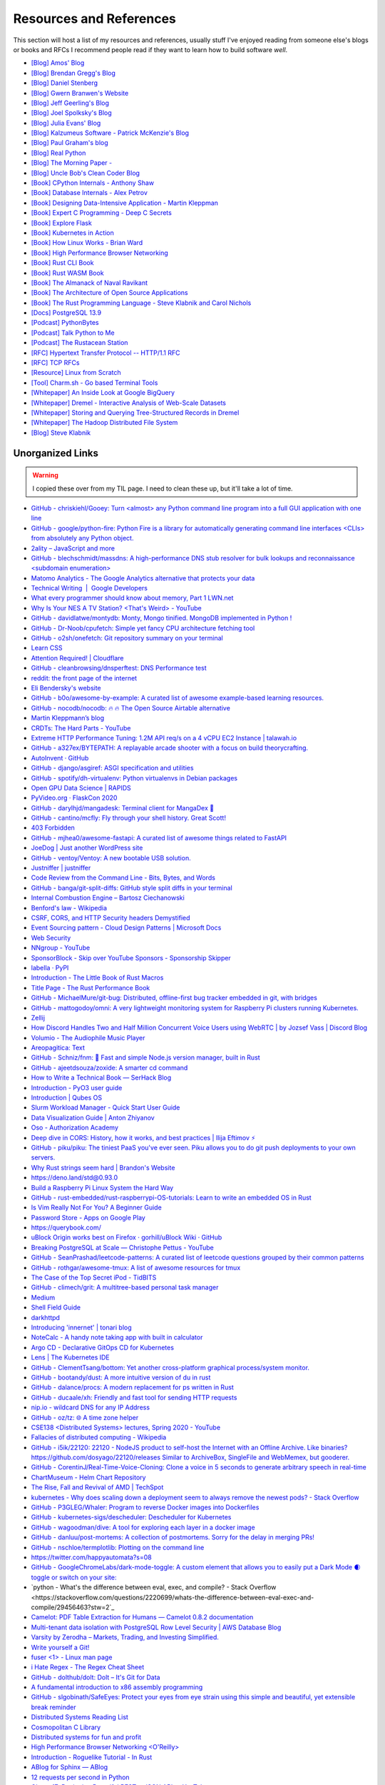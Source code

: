 .. _resources:

========================================
Resources and References
========================================

This section will host a list of my resources and references,
usually stuff I've enjoyed reading from someone else's blogs
or books and RFCs I recommend people read if they want to learn
how to build software *well*.

* `[Blog] Amos' Blog <https://fasterthanli.me/>`_
* `[Blog] Brendan Gregg's Blog <https://www.brendangregg.com/blog/>`_
* `[Blog] Daniel Stenberg <https://daniel.haxx.se/blog/>`_
* `[Blog] Gwern Branwen's Website <https://www.gwern.net/index>`_
* `[Blog] Jeff Geerling's Blog <https://www.jeffgeerling.com/blog>`_
* `[Blog] Joel Spolksky's Blog <https://joelonsoftware.com/>`_
* `[Blog] Julia Evans' Blog <https://jvns.ca/>`_
* `[Blog] Kalzumeus Software - Patrick McKenzie's Blog <https://www.kalzumeus.com/archive/>`_
* `[Blog] Paul Graham's blog <http://paulgraham.com/>`_
* `[Blog] Real Python <https://realpython.com>`_
* `[Blog] The Morning Paper - <https://blog.acolyer.org/>`_
* `[Blog] Uncle Bob's Clean Coder Blog <http://blog.cleancoder.com/>`_
* `[Book] CPython Internals - Anthony Shaw <https://realpython.com/products/cpython-internals-book/>`_
* `[Book] Database Internals - Alex Petrov <https://www.databass.dev/>`_
* `[Book] Designing Data-Intensive Application - Martin Kleppman <https://dataintensive.net/>`_
* `[Book] Expert C Programming - Deep C Secrets <https://www.amazon.in/Expert-Programming-Peter-van-Linden/dp/0131774298>`_
* `[Book] Explore Flask <https://exploreflask.com/en/latest/>`_
* `[Book] Kubernetes in Action <https://www.manning.com/books/kubernetes-in-action>`_
* `[Book] How Linux Works - Brian Ward <https://nostarch.com/howlinuxworks3>`_
* `[Book] High Performance Browser Networking <https://hpbn.co/>`_
* `[Book] Rust CLI Book <https://rust-cli.github.io/book/index.html>`_
* `[Book] Rust WASM Book <https://rustwasm.github.io/book/>`_
* `[Book] The Almanack of Naval Ravikant <https://www.navalmanack.com/>`_
* `[Book] The Architecture of Open Source Applications <https://www.aosabook.org/en/index.html>`_
* `[Book] The Rust Programming Language - Steve Klabnik and Carol Nichols <https://doc.rust-lang.org/stable/book/>`_
* `[Docs] PostgreSQL 13.9 <https://www.postgresql.org/docs/13/>`_
* `[Podcast] PythonBytes <https://pythonbytes.fm/>`_
* `[Podcast] Talk Python to Me <https://talkpython.fm/>`_
* `[Podcast] The Rustacean Station <https://rustacean-station.org/>`_
* `[RFC] Hypertext Transfer Protocol -- HTTP/1.1 RFC <https://www.rfc-editor.org/rfc/rfc2616>`_
* `[RFC] TCP RFCs <https://rfcs.io/tcp>`_
* `[Resource] Linux from Scratch <https://www.linuxfromscratch.org/>`_
* `[Tool] Charm.sh - Go based Terminal Tools <https://charm.sh/>`_
* `[Whitepaper] An Inside Look at Google BigQuery <https://github.com/tpn/pdfs/blob/master/BigQuery%20Technical%20Whitepaper%20-%20Google.pdf>`_
* `[Whitepaper] Dremel - Interactive Analysis of Web-Scale Datasets <https://research.google/pubs/pub36632/>`_
* `[Whitepaper] Storing and Querying Tree-Structured Records in Dremel <https://research.google/pubs/pub43119/>`_
* `[Whitepaper] The Hadoop Distributed File System <https://storageconference.us/2010/Papers/MSST/Shvachko.pdf>`_
* `[Blog] Steve Klabnik <https://steveklabnik.com/>`_

----------------------------------------------------------------
Unorganized Links
----------------------------------------------------------------

.. warning::

   I copied these over from my TIL page. I need to clean these up, but it'll
   take a lot of time.


* `GitHub - chriskiehl/Gooey: Turn  <almost> any Python command line program into a full GUI application with one line <https://github.com/chriskiehl/Gooey>`_
* `GitHub - google/python-fire: Python Fire is a library for automatically generating command line interfaces  <CLIs> from absolutely any Python object. <https://github.com/google/python-fire>`_
* `2ality – JavaScript and more <https://2ality.com/>`_
* `GitHub - blechschmidt/massdns: A high-performance DNS stub resolver for bulk lookups and reconnaissance  <subdomain enumeration> <https://github.com/blechschmidt/massdns>`_
* `Matomo Analytics - The Google Analytics alternative that protects your data <https://matomo.org/>`_
* `Technical Writing  \|  Google Developers <https://developers.google.com/tech-writing>`_
* `What every programmer should know about memory, Part 1 LWN.net <https://lwn.net/Articles/250967/>`_
* `Why Is Your NES A TV Station?  <That's Weird> - YouTube <https://youtu.be/8sQF_K9MqpA>`_
* `GitHub - davidlatwe/montydb: Monty, Mongo tinified. MongoDB implemented in Python ! <https://github.com/davidlatwe/montydb>`_
* `GitHub - Dr-Noob/cpufetch: Simple yet fancy CPU architecture fetching tool <https://github.com/Dr-Noob/cpufetch>`_
* `GitHub - o2sh/onefetch: Git repository summary on your terminal <https://github.com/o2sh/onefetch>`_
* `Learn CSS <https://web.dev/learn/css/?s=09>`_
* `Attention Required! \| Cloudflare <https://www.cloudflare.com/learning/dns/what-is-dns/>`_
* `GitHub - cleanbrowsing/dnsperftest: DNS Performance test <https://github.com/cleanbrowsing/dnsperftest>`_
* `reddit: the front page of the internet <https://www.reddit.com/r/pihole/comments/d9j1z6/unbound_as_recursive_dns_server_slow_performance/>`_
* `Eli Bendersky's website <https://eli.thegreenplace.net/>`_
* `GitHub - b0o/awesome-by-example: A curated list of awesome example-based learning resources. <https://github.com/b0o/awesome-by-example>`_
* `GitHub - nocodb/nocodb: 🔥 🔥 The Open Source Airtable alternative <https://github.com/nocodb/nocodb>`_
* `Martin Kleppmann’s blog <https://martin.kleppmann.com/archive.html>`_
* `CRDTs: The Hard Parts - YouTube <https://youtu.be/x7drE24geUw>`_
* `Extreme HTTP Performance Tuning: 1.2M API req/s on a 4 vCPU EC2 Instance \| talawah.io <https://talawah.io/blog/extreme-http-performance-tuning-one-point-two-million/>`_
* `GitHub - a327ex/BYTEPATH: A replayable arcade shooter with a focus on build theorycrafting. <https://github.com/a327ex/BYTEPATH>`_
* `AutoInvent · GitHub <https://github.com/autoinvent/>`_
* `GitHub - django/asgiref: ASGI specification and utilities <https://github.com/django/asgiref>`_
* `GitHub - spotify/dh-virtualenv: Python virtualenvs in Debian packages <https://github.com/spotify/dh-virtualenv>`_
* `Open GPU Data Science \| RAPIDS <https://rapids.ai/>`_
* `PyVideo.org · FlaskCon 2020 <https://pyvideo.org/events/flaskcon-2020.html>`_
* `GitHub - darylhjd/mangadesk: Terminal client for MangaDex 📖 <https://github.com/darylhjd/mangadesk>`_
* `GitHub - cantino/mcfly: Fly through your shell history. Great Scott! <https://github.com/cantino/mcfly>`_
* `403 Forbidden <https://www.serverwatch.com/guides/load-testing-and-benchmarking-with-siege/>`_
* `GitHub - mjhea0/awesome-fastapi: A curated list of awesome things related to FastAPI <https://github.com/mjhea0/awesome-fastapi>`_
* `JoeDog \| Just another WordPress site <https://www.joedog.org/>`_
* `GitHub - ventoy/Ventoy: A new bootable USB solution. <https://github.com/ventoy/Ventoy>`_
* `Justniffer \| justniffer <http://onotelli.github.io/justniffer/>`_
* `Code Review from the Command Line - Bits, Bytes, and Words <https://blog.jez.io/cli-code-review>`_
* `GitHub - banga/git-split-diffs: GitHub style split diffs in your terminal <https://github.com/banga/git-split-diffs>`_
* `Internal Combustion Engine – Bartosz Ciechanowski <https://ciechanow.ski/internal-combustion-engine/>`_
* `Benford's law - Wikipedia <https://en.wikipedia.org/wiki/Benford%27s_law>`_
* `CSRF, CORS, and HTTP Security headers Demystified <https://blog.vnaik.com/posts/web-attacks.html>`_
* `Event Sourcing pattern - Cloud Design Patterns \| Microsoft Docs <https://docs.microsoft.com/en-us/azure/architecture/patterns/event-sourcing>`_
* `Web Security <https://infosec.mozilla.org/guidelines/web_security>`_
* `NNgroup - YouTube <https://youtube.com/c/NNgroup>`_
* `SponsorBlock - Skip over YouTube Sponsors - Sponsorship Skipper <https://sponsor.ajay.app/>`_
* `labella · PyPI <https://pypi.org/project/labella/>`_
* `Introduction - The Little Book of Rust Macros <https://veykril.github.io/tlborm/introduction.html>`_
* `Title Page - The Rust Performance Book <https://nnethercote.github.io/perf-book/title-page.html>`_
* `GitHub - MichaelMure/git-bug: Distributed, offline-first bug tracker embedded in git, with bridges <https://github.com/MichaelMure/git-bug>`_
* `GitHub - mattogodoy/omni: A very lightweight monitoring system for Raspberry Pi clusters running Kubernetes. <https://github.com/mattogodoy/omni>`_
* `Zellij <https://zellij.dev>`_
* `How Discord Handles Two and Half Million Concurrent Voice Users using WebRTC \| by Jozsef Vass \| Discord Blog <https://blog.discord.com/how-discord-handles-two-and-half-million-concurrent-voice-users-using-webrtc-ce01c3187429>`_
* `Volumio - The Audiophile Music Player <https://volumio.org/>`_
* `Areopagitica: Text <https://milton.host.dartmouth.edu/reading_room/areopagitica/text.html>`_
* `GitHub - Schniz/fnm: 🚀 Fast and simple Node.js version manager, built in Rust <https://github.com/Schniz/fnm>`_
* `GitHub - ajeetdsouza/zoxide: A smarter cd command <https://github.com/ajeetdsouza/zoxide>`_
* `How to Write a Technical Book — SerHack Blog <https://serhack.me/articles/how-to-write-technical-book/>`_
* `Introduction - PyO3 user guide <https://pyo3.rs/v0.13.2/>`_
* `Introduction \| Qubes OS <https://www.qubes-os.org/intro/>`_
* `Slurm Workload Manager - Quick Start User Guide <https://slurm.schedmd.com/quickstart.html>`_
* `Data Visualization Guide \| Anton Zhiyanov <https://antonz.org/dataviz-guide/>`_
* `Oso - Authorization Academy <https://www.osohq.com/developers/authorization-academy>`_
* `Deep dive in CORS: History, how it works, and best practices \| Ilija Eftimov ⚡️ <https://ieftimov.com/post/deep-dive-cors-history-how-it-works-best-practices/>`_
* `GitHub - piku/piku: The tiniest PaaS you've ever seen. Piku allows you to do git push deployments to your own servers. <https://github.com/piku/piku>`_
* `Why Rust strings seem hard \| Brandon's Website <https://www.brandons.me/blog/why-rust-strings-seem-hard>`_
* `https://deno.land/std@0.93.0 <https://deno.land/std@0.93.0>`_
* `Build a Raspberry Pi Linux System the Hard Way <https://rickcarlino.com/2021/01/23/build-a-raspbery-pi-linux-system-the-hard-way-html.html>`_
* `GitHub - rust-embedded/rust-raspberrypi-OS-tutorials: Learn to write an embedded OS in Rust <https://github.com/rust-embedded/rust-raspberrypi-OS-tutorials>`_
* `Is Vim Really Not For You? A Beginner Guide <https://thevaluable.dev/vim-beginner/>`_
* `Password Store - Apps on Google Play <https://play.google.com/store/apps/details?id=dev.msfjarvis.aps>`_
* `https://querybook.com/ <https://querybook.com/>`_
* `uBlock Origin works best on Firefox · gorhill/uBlock Wiki · GitHub <https://github.com/gorhill/uBlock/wiki/uBlock-Origin-works-best-on-Firefox>`_
* `Breaking PostgreSQL at Scale — Christophe Pettus - YouTube <https://youtu.be/XUkTUMZRBE8>`_
* `GitHub - SeanPrashad/leetcode-patterns: A curated list of leetcode questions grouped by their common patterns <https://github.com/SeanPrashad/leetcode-patterns>`_
* `GitHub - rothgar/awesome-tmux: A list of awesome resources for tmux <https://github.com/rothgar/awesome-tmux>`_
* `The Case of the Top Secret iPod - TidBITS <https://tidbits.com/2020/08/17/the-case-of-the-top-secret-ipod/>`_
* `GitHub - climech/grit: A multitree-based personal task manager <https://github.com/climech/grit>`_
* `Medium <https://medium.com/k8slens/lens-4-2-released-f1c3268d3f95b>`_
* `Shell Field Guide <https://raimonster.com/scripting-field-guide/>`_
* `darkhttpd <https://unix4lyfe.org/darkhttpd/>`_
* `Introducing 'innernet' \| tonari blog <https://blog.tonari.no/introducing-innernet>`_
* `NoteCalc - A handy note taking app with built in calculator <https://bbodi.github.io/notecalc3/>`_
* `Argo CD - Declarative GitOps CD for Kubernetes <https://argoproj.github.io/argo-cd/>`_
* `Lens \| The Kubernetes IDE <https://k8slens.dev/>`_
* `GitHub - ClementTsang/bottom: Yet another cross-platform graphical process/system monitor. <https://github.com/ClementTsang/bottom>`_
* `GitHub - bootandy/dust: A more intuitive version of du in rust <https://github.com/bootandy/dust>`_
* `GitHub - dalance/procs: A modern replacement for ps written in Rust <https://github.com/dalance/procs>`_
* `GitHub - ducaale/xh: Friendly and fast tool for sending HTTP requests <https://github.com/ducaale/xh>`_
* `nip.io - wildcard DNS for any IP Address <https://nip.io/>`_
* `GitHub - oz/tz: 🌐 A time zone helper <https://github.com/oz/tz>`_
* `CSE138  <Distributed Systems> lectures, Spring 2020 - YouTube <https://youtube.com/playlist?list=PLNPUF5QyWU8O0Wd8QDh9KaM1ggsxspJ31>`_
* `Fallacies of distributed computing - Wikipedia <https://en.wikipedia.org/wiki/Fallacies_of_distributed_computing>`_
* `GitHub - i5ik/22120: 22120 - NodeJS product to self-host the Internet with an Offline Archive. Like binaries? https://github.com/dosyago/22120/releases Similar to ArchiveBox, SingleFile and WebMemex, but gooderer. <https://github.com/i5ik/22120>`_
* `GitHub - CorentinJ/Real-Time-Voice-Cloning: Clone a voice in 5 seconds to generate arbitrary speech in real-time <https://github.com/CorentinJ/Real-Time-Voice-Cloning>`_
* `ChartMuseum - Helm Chart Repository <https://chartmuseum.com/>`_
* `The Rise, Fall and Revival of AMD \| TechSpot <https://www.techspot.com/article/2043-amd-rise-fall-revival-history/>`_
* `kubernetes - Why does scaling down a deployment seem to always remove the newest pods? - Stack Overflow <https://stackoverflow.com/questions/51467314/why-does-scaling-down-a-deployment-seem-to-always-remove-the-newest-pods>`_
* `GitHub - P3GLEG/Whaler: Program to reverse Docker images into Dockerfiles <https://github.com/P3GLEG/Whaler>`_
* `GitHub - kubernetes-sigs/descheduler: Descheduler for Kubernetes <https://github.com/kubernetes-sigs/descheduler>`_
* `GitHub - wagoodman/dive: A tool for exploring each layer in a docker image <https://github.com/wagoodman/dive>`_
* `GitHub - danluu/post-mortems: A collection of postmortems. Sorry for the delay in merging PRs! <https://github.com/danluu/post-mortems>`_
* `GitHub - nschloe/termplotlib: Plotting on the command line <https://github.com/nschloe/termplotlib>`_
* `https://twitter.com/happyautomata?s=08 <https://twitter.com/happyautomata?s=08>`_
* `GitHub - GoogleChromeLabs/dark-mode-toggle: A custom element that allows you to easily put a Dark Mode 🌒 toggle or switch on your site: <https://github.com/GoogleChromeLabs/dark-mode-toggle>`_
* `python - What's the difference between eval, exec, and compile? - Stack Overflow <https://stackoverflow.com/questions/2220699/whats-the-difference-between-eval-exec-and-compile/29456463?stw=2`_
* `Camelot: PDF Table Extraction for Humans — Camelot 0.8.2 documentation <https://camelot-py.readthedocs.io/en/master/>`_
* `Multi-tenant data isolation with PostgreSQL Row Level Security \| AWS Database Blog <https://aws.amazon.com/blogs/database/multi-tenant-data-isolation-with-postgresql-row-level-security/>`_
* `Varsity by Zerodha – Markets, Trading, and Investing Simplified. <https://zerodha.com/varsity/>`_
* `Write yourself a Git! <https://wyag.thb.lt/>`_
* `fuser <1> - Linux man page <https://linux.die.net/man/1/fuser>`_
* `i Hate Regex - The Regex Cheat Sheet <https://ihateregex.io/>`_
* `GitHub - dolthub/dolt: Dolt – It's Git for Data <https://github.com/dolthub/dolt>`_
* `A fundamental introduction to x86 assembly programming <https://www.nayuki.io/page/a-fundamental-introduction-to-x86-assembly-programming>`_
* `GitHub - slgobinath/SafeEyes: Protect your eyes from eye strain using this simple and beautiful, yet extensible break reminder <https://github.com/slgobinath/SafeEyes>`_
* `Distributed Systems Reading List <https://dancres.github.io/Pages/>`_
* `Cosmopolitan C Library <https://justine.lol/cosmopolitan/index.html>`_
* `Distributed systems for fun and profit <http://book.mixu.net/distsys/>`_
* `High Performance Browser Networking  <O'Reilly> <https://hpbn.co/>`_
* `Introduction - Roguelike Tutorial - In Rust <https://bfnightly.bracketproductions.com/rustbook/>`_
* `ABlog for Sphinx — ABlog <https://ablog.readthedocs.io/index.html>`_
* `12 requests per second in Python <https://suade.org/dev/12-requests-per-second-with-python/>`_
* `Oktane17: Designing Beautiful REST + JSON APIs - YouTube <https://youtu.be/MiOSzpfP1Ww>`_
* `REST APIs must be hypertext-driven » Untangled <https://roy.gbiv.com/untangled/2008/rest-APIs-must-be-hypertext-driven>`_
* `Rendering a tree view in the terminal with Python and Rich <https://www.willmcgugan.com/blog/tech/post/rich-tree/>`_
* `https://crates.io/crates/python-launcher <https://crates.io/crates/python-launcher>`_
* `Detailed analysis on the source code of redis network model \| Develop Paper <https://developpaper.com/detailed-analysis-on-the-source-code-of-redis-network-model/>`_
* `Redis: under the hood <https://www.pauladamsmith.com/articles/redis-under-the-hood.html>`_
* `GitHub - gokcehan/lf: Terminal file manager <https://github.com/gokcehan/lf>`_
* `GitHub - jarun/nnn: n³ The unorthodox terminal file manager. <https://github.com/jarun/nnn>`_
* `In-depth: ELF - The Extensible & Linkable Format - YouTube <https://www.youtube.com/watch?v=nC1U1LJQL8o>`_
* `Responsible Web Applications <https://responsibleweb.app/>`_
* `Why does my PC crash only when my cat is nearby? - Super User <https://superuser.com/questions/1626284/why-does-my-pc-crash-only-when-my-cat-is-nearby>`_
* `ink - inkle's narrative scripting language <https://www.inklestudios.com/ink/>`_
* `GitHub - nat/ghtop: See what's happening on GitHub in real time  <also helpful if you need to use up your API quota as quickly as possible> <https://github.com/nat/ghtop>`_
* `GoAccess - Visual Web Log Analyzer <https://goaccess.io/>`_
* `CS:APP3e, Bryant and O'Hallaron <http://csapp.cs.cmu.edu/3e/labs.html>`_
* `CS:APP3e, Bryant and O'Hallaron <http://csapp.cs.cmu.edu/3e/home.html>`_
* `GitHub - httpie/http-prompt: An interactive command-line HTTP and API testing client built on top of HTTPie featuring autocomplete, syntax highlighting, and more. https://twitter.com/httpie <https://github.com/httpie/http-prompt>`_
* `Home · angrave/SystemProgramming Wiki · GitHub <https://github.com/angrave/SystemProgramming/wiki/Home>`_
* `patma/README.md at master · gvanrossum/patma · GitHub <https://github.com/gvanrossum/patma/blob/master/README.md`_
* `An Introduction to Microservices. The essential concepts that every… \| by Amanda Bennett \| Microservice Geeks \| Feb, 2021 \| Medium <https://medium.com/microservicegeeks/an-introduction-to-microservices-a3a7e2297ee0>`_
* `Introduction to Event-Driven Architecture \| by Kacey Bui \| Microservice Geeks \| Feb, 2021 \| Medium <https://medium.com/microservicegeeks/introduction-to-event-driven-architecture-e94ef442d824>`_
* `Technical Writing One introduction  \|  Google Developers <https://developers.google.com/tech-writing/one>`_
* `GitHub - alqamahjsr/Algorithms: leetcode.com , algoexpert.io solutions in python and swift <https://github.com/alqamahjsr/Algorithms>`_
* `PEP 636 -- Structural Pattern Matching: Tutorial \| Python.org <https://www.python.org/dev/peps/pep-0636/>`_
* `Visit any repo in @github and replace the 'github' with 'github1s' in the URL.`_
* `FIGlet - hosted by PLiG <http://www.figlet.org/>`_
* `What Is JWT and Why Should You Use JWT - YouTube <https://youtu.be/7Q17ubqLfaM>`_
* `GitHub - mosaic-org/mosaic: Terminal workspace  <WIP> <https://github.com/mosaic-org/mosaic>`_
* `Introduction to PostgreSQL Automatic Failover \| pgstef’s blog <https://pgstef.github.io/2018/02/07/introduction_to_postgresql_automatic_failover.html>`_
* `PostgreSQL rocks, except when it blocks: Understanding locks <https://www.citusdata.com/blog/2018/02/15/when-postgresql-blocks/>`_
* `Scaling Postgres - YouTube <https://youtube.com/channel/UCnfO7IhkmJu_azn0WbIcV9A>`_
* `Visual guide to SSH tunnels <https://robotmoon.com/ssh-tunnels/>`_
* `When Postgres blocks: 7 tips for dealing with locks <https://www.citusdata.com/blog/2018/02/22/seven-tips-for-dealing-with-postgres-locks/>`_
* `Contentui extension for Sphinx — Contentui extension for Sphinx documentation <https://sphinxcontrib-contentui.readthedocs.io/en/latest/>`_
* `GitHub - executablebooks/sphinx-tabs: Tabbed views for Sphinx <https://github.com/executablebooks/sphinx-tabs>`_
* `Sphinx Tabs — sphinx-tabs documentation <https://sphinx-tabs.readthedocs.io/en/latest/>`_
* `Writing Great Documentation - Jacob Kaplan-Moss <https://jacobian.org/series/great-documentation/>`_
* `GitHub - FreedomBen/awk-hack-the-planet: Source code repo for Ben Porter  <FreedomBen>'s talk at Linux Fest Northwest 2019 and 2020 <https://github.com/FreedomBen/awk-hack-the-planet>`_
* `GitHub - mazore/gerrymandering: A program that draws district lines around a two-party grid of people  <equal proportions for each party> in order to give an unfair advantage to one party. <https://github.com/mazore/gerrymandering>`_
* `GitHub - zeroSteiner/rule-engine: A lightweight, optionally typed expression language with a custom grammar for matching arbitrary Python objects. <https://github.com/zeroSteiner/rule-engine>`_
* `Most Discussed <https://www.mostdiscussed.com/>`_
* `Separating Programming Sheep from Non-Programming Goats <https://blog.codinghorror.com/separating-programming-sheep-from-non-programming-goats/>`_
* `Type Scale - A Visual Calculator <https://type-scale.com/>`_
* `carltheperson <https://carltheperson.com/posts/10-things-linux>`_
* `S-MQTTT, or: secure-MQTT-over-Traefik · Jurian Sluiman <https://jurian.slui.mn/posts/smqttt-or-secure-mqtt-over-traefik/>`_
* `Understanding Vue.js Lifecycle Hooks \| DigitalOcean <https://www.digitalocean.com/community/tutorials/vuejs-component-lifecycle>`_
* `GitHub - danistefanovic/build-your-own-x: 🤓 Build your own  <insert technology here> <https://github.com/danistefanovic/build-your-own-x>`_
* `Web Dev Junkie - YouTube <https://youtube.com/c/WebDevJunkie>`_
* `Gary Bernhardt: It's Fine \| DHTMLConf 2000 \| JSFest Oakland 2014 - YouTube <https://youtu.be/8QlZbg5B1vk>`_
* `GitHub - andikleen/pstrings: strings for a Linux process' address space <https://github.com/andikleen/pstrings>`_
* `pytest --collect-only -qwill collect all test names, with parameters, and just print out the names in a way that you can use withpytest <name>`_
* `Define Environment Variables for a Container \| Kubernetes <https://kubernetes.io/docs/tasks/inject-data-application/define-environment-variable-container/>`_
* `GitHub - ahmetb/kubectl-tree: kubectl plugin to browse Kubernetes object hierarchies as a tree 🎄  <star the repo if you are using> <https://github.com/ahmetb/kubectl-tree>`_
* `GitHub - donnemartin/gitsome: A supercharged Git/GitHub command line interface  <CLI>. An official integration for GitHub and GitHub Enterprise: https://github.com/works-with/category/desktop-tools <https://github.com/donnemartin/gitsome>`_
* `HowTo: Disable SSH Host Key Checking - ShellHacks <shellhacks.com/disable-ssh-host-key-checking/>`_
* `Monkeytype <http://monkeytype.com/>`_
* `GitHub - ahmetb/kubectx: Faster way to switch between clusters and namespaces in kubectl <https://github.com/ahmetb/kubectx/>`_
* `GitHub - diimdeep/awesome-split-keyboards: A collection of ergonomic split keyboards ⌨ <https://github.com/diimdeep/awesome-split-keyboards>`_
* `GitHub - kinx-project/kint: kinT keyboard controller  <Kinesis controller replacement> <https://github.com/kinx-project/kint>`_
* `GitHub - kubelens/kubelens: A lightweight lens for applications running in Kubernetes <https://github.com/kubelens/kubelens>`_
* `Kubeless <https://kubeless.io/>`_
* `Kui <https://kui.tools/>`_
* `Pull an Image from a Private Registry \| Kubernetes <https://kubernetes.io/docs/tasks/configure-pod-container/pull-image-private-registry/>`_
* `Stolen Camera Finder - find your photos, find your camera <https://www.stolencamerafinder.com/>`_
* `Can Silent Meetings Make Your Team More Collaborative? - Knock Down Silos <https://slab.com/blog/silent-meetings/>`_
* `Flask by Example – Project Setup – Real Python <https://realpython.com/flask-by-example-part-1-project-setup/>`_
* `GitHub - muesli/duf: Disk Usage/Free Utility - a better 'df' alternative <https://github.com/muesli/duf>`_
* `GitHub - outline/outline: The fastest wiki and knowledge base for growing teams. Beautiful, feature rich, and markdown compatible. <https://github.com/outline/outline>`_
* `How Jeff Bezos Turned Narrative into Amazon's Competitive Advantage - Knock Down Silos <https://slab.com/blog/jeff-bezos-writing-management-strategy/>`_
* `How to Use Redis With Python – Real Python <https://realpython.com/python-redis/>`_
* `What might Amazon’s 6 page narrative structure look like? <https://www.anecdote.com/2018/05/amazons-six-page-narrative-structure/>`_
* `White Papers At Amazon. How to write a business document the… \| by Andrea Marchiotto \| Medium <https://medium.com/@IndianaStyle/business-white-paper-at-amazon-3260046b8e0a>`_
* `Why Everyone on Your Team Should Strive for Good Writing - Knock Down Silos <https://slab.com/blog/writing-in-workplace/>`_
* `Big-O notation explained by a self-taught programmer <https://justin.abrah.ms/computer-science/big-o-notation-explained.html>`_
* `I went through 700 reddit comments and collected 131 ADHD pro-tips! : ADHD <https://www.reddit.com/r/ADHD/comments/ioi1my/i_went_through_700_reddit_comments_and_collected/>`_
* `Coding the STM32 Blue Pill with Rust and Visual Studio Code \| by Lup Yuen Lee 李立源 \| Coinmonks \| Medium <https://medium.com/coinmonks/coding-the-stm32-blue-pill-with-rust-and-visual-studio-code-b21615d8a20>`_
* `Filmulator <https://filmulator.org/v0-11-0/>`_
* `GitHub - prince-mishra/the-constitution-of-india: The Constitution of India, with each amendment as a commit. <https://github.com/prince-mishra/the-constitution-of-India>`_
* `Multy.me <https://www.multy.me/>`_
* `Perfect Media Server <https://perfectmediaserver.com/>`_
* `Algpt2 Part 2 \| Bilal Khan <https://bkkaggle.github.io/blog/algpt2/2020/07/17/ALGPT2-part-2.html>`_
* `GitHub - Asabeneh/30-Days-Of-JavaScript: 30 days of JavaScript programming challenge is a step by step guide to learn JavaScript programming language in 30 days. This challenge may take up to 100 days, follow your own pace. <https://github.com/Asabeneh/30-Days-Of-JavaScript>`_
* `spark-joy/README.md at master · sw-yx/spark-joy · GitHub <https://github.com/sw-yx/spark-joy/blob/master/README.md>`_
* `GitHub - microsoft/windows-rs: Rust for Windows <https://github.com/microsoft/windows-rs>`_
* `vi - What is your most productive shortcut with Vim? - Stack Overflow <https://stackoverflow.com/questions/1218390/what-is-your-most-productive-shortcut-with-vim>`_
* `Tejotron <https://www.tejotron.com/>`_
* `The Gervais Principle <https://www.ribbonfarm.com/2009/10/07/the-gervais-principle-or-the-office-according-to-the-office/>`_
* `GitHub - amperser/proselint: A linter for prose. <https://github.com/amperser/proselint>`_
* `Introduction — novelWriter 1.0.1 documentation <https://novelwriter.readthedocs.io/en/stable/int_introduction.html>`_
* `NetBox Documentation <https://netbox.readthedocs.io/>`_
* `14 Patterns to Ace Any Coding Interview Question \| Hacker Noon <https://hackernoon.com/14-patterns-to-ace-any-coding-interview-question-c5bb3357f6ed>`_
* `APA Style 6th Edition Blog: Abbreviations <https://blog.apastyle.org/apastyle/abbreviations/>`_
* `GitHub - backstage/backstage: Backstage is an open platform for building developer portals <https://github.com/backstage/backstage>`_
* `New Year Gift - Curated List of Top 75 LeetCode Questions to Save Your Time - Blind <https://www.teamblind.com/post/New-Year-Gift---Curated-List-of-Top-100-LeetCode-Questions-to-Save-Your-Time-OaM1orEU>`_
* `Tengwar Feanor Elvish Transcriber <https://tengwartranscriber.github.io>`_
* `Web Browsers \| PrivacyTools <https://www.privacytools.io/browsers/>`_
* `If you're settingLESSto a value, ensure that you use-Ror colors in your terminal will be rendered in raw mode  <their full escape sequence is printed> in any view that useslessas a pager, such asgit`_
* `GitHub - Xfennec/progress: Linux tool to show progress for cp, mv, dd, ...  <formerly known as cv> <https://github.com/Xfennec/progress>`_
* `Linux Handbook <https://linuxhandbook.com/>`_
* `The Robot Overlord Manual. A robotics, machine learning and math… \| by Mark Saroufim \| Medium <https://marksaroufim.medium.com/the-robot-overlord-manual-d4ee709155bc>`_
* `CS631 Advanced Programming in the UNIX Environment - YouTube <https://youtube.com/playlist?list=PL0qfF8MrJ-jxMfirAdxDs9zIiBg2Wug0z>`_
* `How to Find Duplicate Files on Linux - buildVirtual <https://buildvirtual.net/how-to-find-duplicate-files-on-linux/>`_
* `Livestream tips :: Jon Gjengset <https://thesquareplanet.com/blog/livestream-tips/>`_
* `GitHub - theseus-os/Theseus: A modern experimental OS written from scratch in Rust to explore novel OS structure, state management techniques, and how to maximally leverage the power of language by shifting OS responsibilities into the compiler. <https://github.com/theseus-os/Theseus>`_
* `How to type 100 words per minute. I spent too much time trying to improve… \| by Dan Rusu \| Nov, 2020 \| Medium <https://medium.com/@roosterdan/how-to-type-100-words-per-minute-a780fd80fd27>`_
* `Introduction to plain text accounting — sirodoht blog <https://sirodoht.com/blog/introduction-to-plain-text-accounting/>`_
* `Kevin Boos - Publications <http://kevinaboos.web.rice.edu/publications.html>`_
* `PhD Defense -- Theseus: Rethinking OS Structure and State Management - YouTube <https://youtu.be/JWGPLVYXZlU>`_
* `Redox - Your Next <Gen> OS - Redox - Your Next <Gen> OS <https://www.redox-os.org/>`_
* `Staff engineer archetypes. <https://lethain.com//staff-engineer-archetypes/>`_
* `Stories of reaching Staff-plus engineering roles - StaffEng \| StaffEng <https://staffeng.com/stories/>`_
* `Supporting Linux kernel development in Rust LWN.net <https://lwn.net/Articles/829858/>`_
* `The Observation Deck » Rust after the honeymoon <http://dtrace.org/blogs/bmc/2020/10/11/rust-after-the-honeymoon/>`_
* `Theseus OS: OSDI 2020 Long Talk - YouTube <https://youtu.be/j4ZPZoPNjkw>`_
* `Welcome to Fava! — Fava documentation <https://beancount.github.io/fava/>`_
* `beancount: Double-Entry Accounting from Text Files \| beancount.github.io <https://beancount.github.io/>`_
* `ledger, a powerful command-line accounting system <https://www.ledger-cli.org/>`_
* `Algorithms for Decision Making <http://algorithmsbook.com>`_
* `Scuttlebutt <https://scuttlebutt.nz/>`_
* `A Visual Intro to NumPy and Data Representation – Jay Alammar – Visualizing machine learning one concept at a time. <https://jalammar.github.io/visual-numpy/>`_
* `GitHub - mebeim/aoc: 🎄 My solutions and walkthroughs for Advent of Code  <https://adventofcode.com> and more related stuff. <https://github.com/mebeim/aoc>`_
* `pytudes/Advent-2020.ipynb at master · norvig/pytudes · GitHub <https://github.com/norvig/pytudes/blob/master/ipynb/Advent-2020.ipynb>`_
* `Home \| Johnny•Decimal <https://johnnydecimal.com/>`_
* `Introduction - Rust Design Patterns <https://rust-unofficial.github.io/patterns/>`_
* `Operating Systems: Three Easy Pieces <http://pages.cs.wisc.edu/~remzi/OSTEP/>`_
* `Performance Engineering of Software Systems \| Electrical Engineering and Computer Science \| MIT OpenCourseWare <https://ocw.mit.edu/courses/electrical-engineering-and-computer-science/6-172-performance-engineering-of-software-systems-fall-2018/>`_
* `Tech Interview Handbook \| Tech Interview Handbook <https://yangshun.github.io/tech-interview-handbook/>`_
* `Understanding Connections & Pools <https://sudhir.io/understanding-connections-pools/>`_
* `Using Leetcode to master coding interviews \| Benjamin Yolken <https://yolken.net/blog/master-coding-interviews>`_
* `Auth Web Microservice with rust using Actix-Web - Complete Tutorial Part 1 - Harry Gill <https://gill.net.in/posts/auth-microservice-rust-actix-web-diesel-complete-tutorial-part-1/>`_
* `GitHub - valeriansaliou/sonic: 🦔 Fast, lightweight & schema-less search backend. An alternative to Elasticsearch that runs on a few MBs of RAM. <https://github.com/valeriansaliou/sonic>`_
* `Introduction - Everything curl <https://ec.haxx.se/>`_
* `Making our own executable packer - fasterthanli.me <https://fasterthanli.me/series/making-our-own-executable-packer>`_
* `OWASP Cheat Sheet Series <https://owasp.org/www-project-cheat-sheets/>`_
* `Page not found · GitHub · GitHub <https://github.com/pahaz/ssh>`_
* `Rocket - Simple, Fast, Type-Safe Web Framework for Rust <https://rocket.rs/master/>`_
* `Rust \| Exercism <https://exercism.io/my/tracks/rust>`_
* `The Art of Electronics 3rd Edition \| by Horowitz and Hill <https://artofelectronics.net/>`_
* `Who am I? - Easy Rust <https://dhghomon.github.io/easy_rust/Chapter_2.html>`_
* `cargo-edit — Rust/Cargo add-on // Lib.rs <https://lib.rs/crates/cargo-edit>`_
* `into_rust <>: screencasts for learning Rust <http://intorust.com/>`_
* `A Graduate Course in Applied Cryptography <https://toc.cryptobook.us/>`_
* `Algorithms by Jeff Erickson <http://algorithms.wtf>`_
* `Eyes Above The Waves: In Praise Of Rust's structopt For Command Line Parsing <https://robert.ocallahan.org/2017/11/in-praise-of-rusts-structopt-for.html>`_
* `Getting started in Robotics \| Arthur Allshire <https://allshire.org/getting-started-robotics/>`_
* `GitHub - learnbyexample/scripting_course: A reference guide to Linux command line, Vim and Scripting <https://github.com/learnbyexample/scripting_course>`_
* `GitHub - serenity-rs/serenity: A Rust library for the Discord API. <https://github.com/serenity-rs/serenity>`_
* `Open Data Structures <https://opendatastructures.org/>`_
* `Overview - The  <unofficial> Rust FFI Guide <https://michael-f-bryan.github.io/rust-ffi-guide/overview.html>`_
* `POLAR - Read. Learn. Never Forget. \| POLAR - Read. Learn. Never Forget. <https://getpolarized.io/>`_
* `Page not found · GitHub · GitHub <https://github.com/awesome-selfhosted/awesome-self>`_
* `Pixelfed Documentation <https://docs.pixelfed.org/>`_
* `Rclone <https://rclone.org/>`_
* `Specifying Dependencies - The Cargo Book <https://doc.rust-lang.org/cargo/reference/specifying-dependencies.html>`_
* `Teach Yourself Computer Science <https://teachyourselfcs.com/>`_
* `Writing a command-line program in Rust - Federico's Blog <https://people.gnome.org/~federico/blog/writing-a-command-line-program-in-rust.html>`_
* `free-programming-books/free-programming-books.md at master · EbookFoundation/free-programming-books · GitHub <https://github.com/EbookFoundation/free-programming-books/blob/master/books/free-programming-books.md>`_
* `A half-hour to learn Rust - fasterthanli.me <https://fasterthanli.me/articles/a-half-hour-to-learn-rust>`_
* `Getting started - Command Line Applications in Rust <https://rust-cli.github.io/book/index.html>`_
* `GitHub - pragmagic/karax: Karax. Single page applications for Nim. <https://github.com/pragmagic/karax>`_
* `Introduction - The Rustonomicon <https://doc.rust-lang.org/nomicon/>`_
* `Nim Programming Language <https://nim-lang.org/>`_
* `PEP proposal: Automatically Formatting the CPython Code - PEPs - Discussions on Python.org <https://discuss.python.org/t/pep-proposal-automatically-formatting-the-cpython-code/5603?page=3>`_
* `Rust Language Cheat Sheet <https://cheats.rs/>`_
* `GitHub - solarkennedy/uq: Universal serialized data reader to JSON <https://github.com/solarkennedy/uq>`_
* `Java for Python Programmers — Java for Python Programmers <https://runestone.academy/runestone/books/published/java4python/Java4Python/toctree.html>`_
* `contextlib — Utilities for with-statement contexts — Python 3.9.1 documentation <https://docs.python.org/3/library/contextlib.html`_
* `How Margins and Line Lengths Affect Readability <https://uxmovement.com/content/how-margins-and-line-lengths-affect-readability/>`_
* `Organizing Background Worker Queues \| Brightball, Inc <https://www.brightball.com/articles/organizing-background-worker-queues>`_
* `The Big Little Guide to Message Queues <https://sudhir.io/the-big-little-guide-to-message-queues/>`_
* `hosts <5> - Linux manual page <https://man7.org/linux/man-pages/man5/hosts.5.html`_
* `xxd <1>: make hexdump/do reverse - Linux man page <https://linux.die.net/man/1/xxd>`_
* `Brandon Invergo - Using GNU Stow to manage your dotfiles <http://brandon.invergo.net/news/2012-05-26-using-gnu-stow-to-manage-your-dotfiles.html>`_
* `Bridgy <https://brid.gy/>`_
* `Bridgy Fed <https://fed.brid.gy/>`_
* `How to store dotfiles \| Atlassian Git Tutorial <https://www.atlassian.com/git/tutorials/dotfiles>`_
* `Webmention.io <https://webmention.io/>`_
* `A Complete Guide to LLVM for Programming Language Creators <https://mukulrathi.co.uk/create-your-own-programming-language/llvm-ir-cpp-api-tutorial/>`_
* `Bash HTTP monitoring dashboard - Raymii.org <https://raymii.org/s/software/Bash_HTTP_Monitoring_Dashboard.html>`_
* `Experimenting On My Hearing Loss <https://0x90.psaux.io/2020/12/19/Experimenting-On-My-Hearing-Loss/>`_
* `GitHub - StylishThemes/GitHub-Dark: Dark GitHub style <https://github.com/StylishThemes/Github-Dark>`_
* `GitHub - kilimchoi/engineering-blogs: A curated list of engineering blogs <https://github.com/kilimchoi/engineering-blogs>`_
* `GitHub - tompollard/phd_thesis_markdown: Template for writing a PhD thesis in Markdown <https://github.com/tompollard/phd_thesis_markdown>`_
* `Some of git internals  <updated> <https://yurichev.com/news/20201220_git/>`_
* `Fun with IP address parsing · blog.dave.tf <https://blog.dave.tf/post/ip-addr-parsing/>`_
* `GitHub - prasadgujar/low-level-design-primer: Dedicated Resources for the Low-Level System Design. Learn how to design and implement large-scale systems. Prep for the system design interview. <https://github.com/prasadgujar/low-level-design-primer>`_
* `Learn Linux Basics – Bash Command Tutorial for Beginners <https://www.freecodecamp.org/news/the-linux-commands-handbook/?s=09>`_
* `GitHub - mawww/kakoune: mawww's experiment for a better code editor <https://github.com/mawww/kakoune>`_
* `GitHub - pytest-dev/cookiecutter-pytest-plugin: A Cookiecutter template for pytest plugins 💻 <https://github.com/pytest-dev/cookiecutter-pytest-plugin>`_
* `Logging, Flask, and Gunicorn... the Manageable Way \| Thomas Stringer <https://trstringer.com/logging-flask-gunicorn-the-manageable-way/>`_
* `Organizing cookiecutters in directories  <1.7+> — cookiecutter 1.7.2 documentation <https://cookiecutter.readthedocs.io/en/1.7.2/advanced/directories.html>`_
* `Replay Project Generation — cookiecutter 1.7.2 documentation <https://cookiecutter.readthedocs.io/en/1.7.2/advanced/replay.html>`_
* `logging.handlers — Logging handlers — Python 3.9.1 documentation <https://docs.python.org/3/library/logging.handlers.html>`_
* `psutil documentation — psutil 5.8.1 documentation <https://psutil.readthedocs.io/en/latest/>`_
* `GitHub - mikeabrahamsen/Flask-Meld: Meld is a full-stack framework for Flask that allows you to create dynamic frontends in Flask using Python and the Jinja2 templating engine. <https://github.com/mikeabrahamsen/Flask-Meld>`_
* `0x74696d \| Debugging Python Containers in Production <https://blog.0x74696d.com/posts/debugging-python-containers-in-production/>`_
* `GitHub - dhylands/rshell: Remote Shell for MicroPython <https://github.com/dhylands/rshell>`_
* `GitHub - iheanyi/speakers-who-want-a-platform: A directory of underrepresented speakers for Q&A panels/conferences/events. No more excuses. <https://github.com/iheanyi/speakers-who-want-a-platform>`_
* `GitHub - miguelgrinberg/Flask-SocketIO-Chat: A simple chat application that demonstrates how to structure a Flask-SocketIO application. <https://github.com/miguelgrinberg/Flask-SocketIO-Chat>`_
* `GitHub - pre-commit/identify: File identification library for Python <https://github.com/pre-commit/identify>`_
* `GitHub - tomnomnom/gron: Make JSON greppable! <https://github.com/tomnomnom/gron>`_
* `Introduction to Analytics Modeling \| edX <https://www.edx.org/course/introduction-to-analytics-modeling>`_
* `Page not found · GitHub · GitHub <https://github.com/jlfwong/speeds>`_
* `Parsing JSON at the CLI: A Practical Introduction tojq <and more!> \| Sequoia McDowell <https://sequoia.makes.software/parsing-json-at-the-cli-a-practical-introduction-to-jq-and-more/>`_
* `Power \| LOW←TECH MAGAZINE <https://solar.lowtechmagazine.com/power.html>`_
* `Principles of Technology Leadership \| Bryan Cantrill \| Monktoberfest 2017 - YouTube <https://www.youtube.com/watch?v=9QMGAtxUlAc>`_
* `Supporting content decision makers with machine learning \| by Netflix Technology Blog \| Dec, 2020 \| Netflix TechBlog <https://netflixtechblog.com/supporting-content-decision-makers-with-machine-learning-995b7b76006f>`_
* `403 Forbidden <https://www.microsoft.com/security/blog/2020/12/18/analyzing-solorigate-the-compromised-dll-file-that-started-a-sophisticated-cyberattack-and-how-microsoft-defender-helps-protect/>`_
* `doit - Automation tool <https://pydoit.org/>`_
* `Breaking Eggs And Making Omelettes » Blog Archive » Google’s YouTube Uses FFmpeg <https://multimedia.cx/eggs/googles-youtube-uses-ffmpeg/>`_
* `Copy-on-write friendly Python garbage collection \| by Instagram Engineering \| Instagram Engineering <https://instagram-engineering.com/copy-on-write-friendly-python-garbage-collection-ad6ed5233ddf>`_
* `GitHub - heidihoward/distributed-consensus-reading-list: A long list of academic papers on the topic of distributed consensus <https://github.com/heidihoward/distributed-consensus-reading-list>`_
* `Remove Background from Image – remove.bg <https://www.remove.bg/>`_
* `When Free Software Isn't  <Practically> Superior - GNU Project - Free Software Foundation <https://www.gnu.org/philosophy/when-free-software-isnt-practically-superior.html>`_
* `Napkin Math <https://sirupsen.com/napkin/>`_
* `Shitlist Driven Development`_ * <https://sirupsen.com/shitlists/>`_
* `Building Software Systems At Google and Lessons Learned - YouTube <https://youtu.be/modXC5IWTJI>`_
* `SREcon19 Europe/Middle East/Africa - Advanced Napkin Math: Estimating System... - YouTube <https://www.youtube.com/watch?v=IxkSlnrRFqc>`_
* `Templating tmux with tmuxinator <https://thoughtbot.com/blog/templating-tmux-with-tmuxinator>`_
* `Zettelkasten knowledge and info management • Zettelkasten Method <https://zettelkasten.de/>`_
* `How to Write a Man Page  <https://babbage.cs.qc.cuny.edu/courses/cs701/Handouts/man_pages.html>`_
* `BOB 2020 Albert Krewinkel - The Lessons of 14 Years of Open Source Haskell - YouTube <https://youtu.be/JpNEIpLtCHs>`_
* `GitHub - karlicoss/orger: Tool to convert data into searchable and interactive org-mode views <https://github.com/karlicoss/orger>`_
* `GitHub - makerdiary/pitaya-go: An Open-Source IoT Development Platform with Multiprotocol Wireless Connectivity <https://github.com/makerdiary/pitaya-go>`_
* `GitHub - makerdiary/python-keyboard: A hand-wired USB & Bluetooth keyboard powered by Python and more <https://github.com/makerdiary/python-keyboard>`_
* `Keybase <https://keybase.io/>`_
* `Let's Build a Fast, Modern Python API with FastAPI - YouTube <https://youtu.be/sBVb4IB3O_U>`_
* `Micah Elliot Halter Personal Website <https://mehalter.com>`_
* `Minimal safe Bash script template \| Better Dev <https://betterdev.blog/minimal-safe-bash-script-template/>`_
* `Pandoc - Getting started with pandoc <https://pandoc.org/getting-started.html>`_
* `Pandoc - Pandoc filters <https://pandoc.org/filters.html>`_
* `Top  <GNU make> <https://www.gnu.org/software/make/manual/html_node/index.html>`_
* `get HN replies here https://hnrss.org/replies?id=stonecharioteer`_
* `markup.rocks <http://markup.rocks/>`_
* `GitHub - haimgel/display-switch: Turn a $30 USB switch into a full-featured multi-monitor KVM switch <https://github.com/haimgel/display-switch>`_
* `GitHub - mvp/uhubctl: uhubctl - USB hub per-port power control <https://github.com/mvp/uhubctl>`_
* `GitHub - winsw/winsw: A wrapper executable that can run any executable as a Windows service, in a permissive license. <https://github.com/winsw/winsw>`_
* `How to hire smarter than the market: a toy model · Erik Bernhardsson <https://erikbern.com/2020/01/13/how-to-hire-smarter-than-the-market-a-toy-model.html>`_
* `The 10 Most Interesting Features Of Linux 5.10 - Phoronix <https://www.phoronix.com/scan.php?page=news_item&px=Linux-5.10-Feature-Recap>`_
* `usb drives with no phantom load <https://joeyh.name/blog/entry/usb_drives_with_no_phantom_load/>`_
* `Debugging CSS <https://debuggingcss.com/>`_
* `The Architecture of Open Source Applications: LLVM <https://aosabook.org/en/llvm.html>`_
* `The Python Language Reference — Python 3.9.1 documentation <https://docs.python.org/3/reference/index.html>`_
* `shell - What is the difference between sourcing  <'.' or 'source'> and executing a file in bash? - Unix & Linux Stack Exchange <https://unix.stackexchange.com/a/43885>`_
* `Advanced Bash-Scripting Guide <https://tldp.org/LDP/abs/html/>`_
* `Bison - GNU Project - Free Software Foundation <https://www.gnu.org/software/bison/>`_
* `CS 4410/6410: Compiler Design <https://course.ccs.neu.edu/cs4410/>`_
* `Can developer productivity be measured? - Stack Overflow Blog <https://stackoverflow.blog/2020/12/07/measuring-developer-productivity/>`_
* `Compiler Construction – CSE 131 F19 <https://ucsd-cse131-f19.github.io/>`_
* `Crafting Interpreters <http://craftinginterpreters.com/>`_
* `Datasette: An open source multi-tool for exploring and publishing data <https://datasette.io/>`_
* `Deis Labs <https://deislabs.io/posts/introducing-yo-wasm/>`_
* `Pieter Levels <https://levels.io/>`_
* `Remote Jobs in Programming, Design, Sales and more <https://remoteok.io/>`_
* `Ruby Under a Microscope - Pat Shaughnessy <http://patshaughnessy.net/ruby-under-a-microscope>`_
* `Shell Command Language <https://pubs.opengroup.org/onlinepubs/9699919799/utilities/V3_chap02.html`_
* `Startup Jobs at YC Companies in Engineering, Product, Design, Remote and more \| Y Combinator's Work at a Startup <https://www.workatastartup.com/>`_
* `Writing Program <http://rlstine.com/writing-program>`_
* `Writing a Memory Allocator – Dmitry Soshnikov <http://dmitrysoshnikov.com/compilers/writing-a-memory-allocator/>`_
* `index \| TIOBE - The Software Quality Company <https://www.tiobe.com/tiobe-index/>`_
* `CS 6120: The Self-Guided Course <https://www.cs.cornell.edu/courses/cs6120/2020fa/self-guided/>`_
* `Socket.IO <https://socket.io/>`_
* `Surfraw - Wikipedia <https://en.wikipedia.org/wiki/Surfraw>`_
* `The Boron Letters: Halbert, Gary C., Halbert, Bond: 9781484825983: Amazon.com: Books <https://www.amazon.com/Boron-Letters-Gary-C-Halbert/dp/1484825985>`_
* `VSCode Tinder - YouTube <https://youtu.be/bfd8RyAJh6c>`_
* `Cameras and Lenses – Bartosz Ciechanowski <https://ciechanow.ski/cameras-and-lenses/>`_
* `5 good books for a lousy year \| Bill Gates <https://www.gatesnotes.com/About-Bill-Gates/Holiday-Books-2020>`_
* `Ask HN: What's the best paper you've read in 2020? \| Hacker News <https://news.ycombinator.com/item?id=25346456>`_
* `The Untold Story Of The Invention Of The Game Cartridge <https://www.fastcompany.com/3040889/the-untold-story-of-the-invention-of-the-game-cartridge>`_
* `oso Documentation — oso Documentation <https://docs.osohq.com/index.html>`_
* `Distributed Systems lecture series - YouTube <https://youtube.com/playlist?list=PLeKd45zvjcDFUEv_ohr_HdUFe97RItdiB>`_
* `EmacsConf - 2020 <https://emacsconf.org/2020/>`_
* `Gerald Jay Sussman on Flexible Systems, The Power of Generic Operations - YouTube <https://youtu.be/cblhgNUoX9M>`_
* `How to Make Your Code Reviewer Fall in Love with You · mtlynch.io <https://mtlynch.io/code-review-love/>`_
* `Intermediate Python — Python Tips 0.1 documentation <https://book.pythontips.com/en/latest/>`_
* `The Modern JavaScript Tutorial <https://javascript.info/>`_
* `aria-label, aria-labelledby, and aria-describedby: What's the Difference? <https://benmyers.dev/blog/aria-labels-and-descriptions/>`_
* `Generating fantasy maps <http://mewo2.com/notes/terrain/?utm_source=mybridge&utm_medium=email&utm_campaign=read_more>`_
* `Is there a way to disable a laptop's internal keyboard? - Ask Ubuntu <https://askubuntu.com/questions/160945/is-there-a-way-to-disable-a-laptops-internal-keyboard`_
* `DWIM <http://www.catb.org/~esr/jargon/html/D/DWIM.html>`_
* `Raft <http://thesecretlivesofdata.com/raft/>`_
* `The Jargon File <http://www.catb.org/~esr/jargon/html/index.html>`_
* `TimescaleDB vs. Amazon Timestream: 6000x faster inserts, 5-175x query speed <https://blog.timescale.com/blog/timescaledb-vs-amazon-timestream-6000x-higher-inserts-175x-faster-queries-220x-cheaper/>`_
* `How to Design Programs - Introduction to Computing and Programming <http://htdp.org/2003-09-26/Book/curriculum.html>`_
* `CLI Guidelines <https://clig.dev/>`_
* `GitHub - TeXitoi/keyberon: A rust crate to create a pure rust keyboard firmware. <https://github.com/TeXitoi/keyberon>`_
* `OBS.Ninja <https://obs.ninja/>`_
* `Parinfer - simpler Lisp editing <https://shaunlebron.github.io/parinfer/>`_
* `Run a program on your dedicated AMD graphics card on Linux \| Stardust \| Starbeamrainbowlabs <https://starbeamrainbowlabs.com/blog/article.php?article=posts%2F254-run-program-on-amd-dedicated-graphics-card.html>`_
* `Ubuntu Manpage unclutter - remove idle cursor image from screen <http://manpages.ubuntu.com/manpages/bionic/man1/unclutter.1.html>`_
* `screenkey / screenkey · GitLab <https://gitlab.com/screenkey/screenkey>`_
* `GitHub - hanslub42/rlwrap: A readline wrapper <https://github.com/hanslub42/rlwrap>`_
* `Grain Blog \| The Founder’s Guide to Actually Understanding Users <https://grain.co/blog/the-founders-guide-to-understanding-users>`_
* `Mastering Vim Quickly: Newsletter <https://masteringvim.com/?s=09>`_
* `Mosh: the mobile shell <https://mosh.org/>`_
* `The DMOTE \| VE <https://viktor.eikman.se/article/the-dmote/>`_
* `rga: ripgrep, but also search in PDFs, E-Books, Office documents, zip, tar.gz, etc. - phiresky's blog <https://phiresky.github.io/blog/2019/rga--ripgrep-for-zip-targz-docx-odt-epub-jpg/>`_
* `About the course - Java Programming <https://java-programming.mooc.fi/>`_
* `GitHub - dddrrreee/cs140e-20win: cs140e course materials. <https://github.com/dddrrreee/cs140e-20win>`_
* `GitHub - monicahq/monica: Personal CRM. Remember everything about your friends, family and business relationships. <https://github.com/monicahq/monica>`_
* `How to Write Usefully <http://paulgraham.com/useful.html>`_
* `How to use ffmpeg to combine multiple videos to one <https://ma.ttias.be/use-ffmpeg-combine-multiple-videos/>`_
* `Table of Contents - Rust Cookbook <https://rust-lang-nursery.github.io/rust-cookbook/>`_
* `The Road to the JIT – A Blog from the Erlang/OTP team – The Erlang/OTP team at Ericsson, the implementors and maintainers of Erlang/OTP. <http://blog.erlang.org/the-road-to-the-jit/>`_
* `https://12days.cmdchallenge.com/ <https://12days.cmdchallenge.com/>`_
* `windows - How to use ffmpeg to add jpeg image before and after the video - Super User <https://superuser.com/questions/1031879/how-to-use-ffmpeg-to-add-jpeg-image-before-and-after-the-video>`_
* `DevTerm \| ClockworkPi <https://www.clockworkpi.com/devterm>`_
* `GitHub - AgentD/diy-linux-guide: An LFS like guide for cross-bootstrapping a small system for the Raspberry Pi <https://github.com/AgentD/diy-linux-guide>`_
* `Helvetica  <2007> - IMDb  <Documentary about Typography> <https://m.imdb.com/title/tt0847817/>`_
* `How to install Linux on a dead badger <https://everything2.com/title/How+to+install+Linux+on+a+dead+badger>`_
* `How to model the behavior of Redux apps using statecharts <https://www.freecodecamp.org/news/how-to-model-the-behavior-of-redux-apps-using-statecharts-5e342aad8f66/>`_
* `MobileRead - Tools and Resources for Mobile e-Reader Devices <https://wiki.mobileread.com/wiki/Main_Page>`_
* `My Business Card Runs Linux • &> /dev/null <https://www.thirtythreeforty.net/posts/2019/12/my-business-card-runs-linux/>`_
* `My Hunt for the Original McDonald's French-Fry Recipe - Gastro Obscura <https://www.atlasobscura.com/articles/original-mcdonalds-french-fry-recipe>`_
* `Nomad by HashiCorp <https://www.nomadproject.io/>`_
* `Pixar - Introduction to USD <https://graphics.pixar.com/usd/docs/index.html>`_
* `Socket Programming HOWTO — Python 3.9.1rc1 documentation <https://docs.python.org/3/howto/sockets.html>`_
* `Socket Programming in Python  <Guide> – Real Python <https://realpython.com/python-sockets/>`_
* `The TLA+ Home Page <https://lamport.azurewebsites.net/tla/tla.html>`_
* `The complete guide to using localStorage in JavaScript apps - LogRocket Blog <https://blog.logrocket.com/the-complete-guide-to-using-localstorage-in-javascript-apps-ba44edb53a36/>`_
* `Use Python to add a torrent in Deluge <https://forum.deluge-torrent.org/viewtopic.php?t=35201>`_
* `Usefuserto find processes running on a port in Linux <https://www.digitalocean.com/community/tutorials/how-to-use-the-linux-fuser-command>`_
* `User Guide - pip documentation v20.3 <https://pip.pypa.io/en/stable/user_guide/>`_
* `Welcome to the world of Statecharts <https://statecharts.github.io/>`_
* `Writing Rust the Elixir Way <https://dev.to/bkolobara/writing-rust-the-elixir-way-2lm8>`_
* `import.io browser automation framework <https://www.import.io/>`_
* `localForage - Tool for using the Browser's localstorage <https://localforage.github.io/localForage/>`_
* `GitHub - an-tao/drogon: Drogon: A C++14/17 based HTTP web application framework running on Linux/macOS/Unix/Windows <https://github.com/an-tao/drogon>`_
* `GitHub - asottile/git-code-debt: A dashboard for monitoring code debt in a git repository. <https://github.com/asottile/git-code-debt>`_
* `GitHub - emilast/vscode-logfile-highlighter: A Visual Studio Code extension for color highlighting log files <https://github.com/emilast/vscode-logfile-highlighter>`_
* `Good comments read well and are to the point <https://www.arp242.net/comments.html>`_
* `How to write an essay well <https://www.julian.com/guide/write/intro?s=09>`_
* `Portainer - A Tool for Managing Containers <https://www.portainer.io/>`_
* `In python, *everything* is an object. This doesn't make complete sense until later. When it does, you'll see that the way__doc__is used in a *module* is the same way it is used in a *class definition* or in a *function*.`_
* `The Paxos Distributed consensus paper is written like it is a novel about a greco-roman senate`_
* `jinja2 - How to output loop.counter in python jinja template? - Stack Overflow <https://stackoverflow.com/questions/12145434/how-to-output-loop-counter-in-python-jinja-template>`_
* `talent-plan/courses/rust at master · pingcap/talent-plan · GitHub <https://github.com/pingcap/talent-plan/tree/master/courses/rust>`_
* `Announcing quiver: a new commutative diagram editor for the web \| varkor’s blog <https://varkor.github.io/blog/2020/11/25/announcing-quiver.html>`_
* `Computation Structures \| Electrical Engineering and Computer Science \| MIT OpenCourseWare <https://ocw.mit.edu/courses/electrical-engineering-and-computer-science/6-004-computation-structures-spring-2017/>`_
* `Digital File Management <https://blog.abnry.online/2020/11/18/digital-file-management.html>`_
* `GitHub - google/lisp-koans: Common Lisp Koans is a language learning exercise in the same vein as the ruby koans, python koans and others. It is a port of the prior koans with some modifications to highlight lisp-specific features. Structured as ordered groups of broken unit tests, the project guides the learner progressively through many Common Lisp language features. <https://github.com/google/lisp-koans>`_
* `GitHub - phiresky/ripgrep-all: rga: ripgrep, but also search in PDFs, E-Books, Office documents, zip, tar.gz, etc. <https://github.com/phiresky/ripgrep-all>`_
* `GitHub - susam/tucl: The first-ever paper on the Unix shell written by Ken Thompson in 1976, scanned, transcribed, and redistributed with permission <https://github.com/susam/tucl>`_
* `GitHub - torfsen/python-systemd-tutorial: A tutorial for writing a systemd service in Python <https://github.com/torfsen/python-systemd-tutorial>`_
* `GitHub - urllib3/urllib3: Python HTTP library with thread-safe connection pooling, file post support, user friendly, and more. <https://github.com/urllib3/urllib3>`_
* `GitPython Documentation — GitPython 3.1.11 documentation <https://gitpython.readthedocs.io/en/stable/index.html>`_
* `How to Live to the Full While Dying: The Extraordinary Diary of Alice James, William and Henry James’s Brilliant Sister – Brain Pickings <https://www.brainpickings.org/2017/08/07/diary-of-alice-james-death/>`_
* `How to Think for Yourself <http://paulgraham.com/think.html>`_
* `How to get your sponsor <https://sponsorgap.com/companies-buying-ads-and-sponsorships>`_
* `Jack Kinsella - The Janki Method for Spaced-Repetition Learning using Flash Cards <https://www.jackkinsella.ie/articles/janki-method-refined>`_
* `Leetcode Interview Experience Google L4 Zurich Sept-Nov 2020 Rejected <https://leetcode.com/discuss/interview-experience/942008/google-l4-zurich-sept-nov-2020-reject>`_
* `MIT 6.004 L14: Implementing RISC-V Processor in Hardware - YouTube <https://www.youtube.com/watch?v=c23MThWhXMw>`_
* `O'Reilly - Chapter 6 6.2 Parent-Child Relationships  <https://docstore.mik.ua/orelly/unix/upt/ch06_02.htm>`_
* `PyQt Layouts: Create Professional-Looking GUI Applications – Real Python <https://realpython.com/python-pyqt-layout/>`_
* `Sillynium - Auto generate working Python Selenium scripts by drawing coloured rectangles around web elements on a page that you want to automate : Python <https://www.reddit.com/r/Python/comments/k2kbs4/sillynium_auto_generate_working_python_selenium/>`_
* `Summary of the Amazon Kinesis Event in the Northern Virginia  <US-EAST-1> Region <https://aws.amazon.com/message/11201/>`_
* `The Purpose Of Writing <https://limitlesscuriosity.com/the-purpose-of-writing/>`_
* `adventures in uncertainty: Existential Haskell <https://blog.sumtypeofway.com/posts/existential-haskell.html>`_
* `terminology - What does the term "porcelain" mean in Git? - Stack Overflow <https://stackoverflow.com/questions/6976473/what-does-the-term-porcelain-mean-in-git>`_
* `killtakes readable arguments. Usekill -KILLorkill -TSTPinstead of the numbers.`_
* `Advanced System-On-Chip Lecture Notes <https://iis-people.ee.ethz.ch/~gmichi/asocd/lecturenotes/>`_
* `MDN HTTP Headers <https://developer.mozilla.org/en-US/docs/Web/HTTP/Headers>`_
* `OWASP Cheat Sheets <https://github.com/OWASP/CheatSheetSeries>`_
* `OWASP Top 10 Web Application Security Risks <https://owasp.org/www-project-top-ten/>`_
* `OWASP Web Security Testing Guide <https://owasp.org/www-project-web-security-testing-guide/v41/>`_
* `DoD RFC 760 - Internet Protocol <https://tools.ietf.org/html/rfc760>`_
* `MIT 6.006 - Introduction to Algorithms <https://www.youtube.com/playlist?list=PLUl4u3cNGP61Oq3tWYp6V_F-5jb5L2iHb>`_
* `MIT 6.042J - Mathematics for Computer Science <https://www.youtube.com/playlist?list=PLB7540DEDD482705B>`_
* `Customizing my Postgres shell using psqlrc <https://www.citusdata.com/blog/2017/07/16/customizing-my-postgres-shell-using-psqlrc/>`_
* `HTTP Status Codes Cheatsheet <https://devhints.io/http-status>`_
* `OWASP Secure Headers <https://owasp.org/www-project-secure-headers/>`_
* `Secure by Design - Book on Security best practices by Manning Publications <https://www.manning.com/books/secure-by-design>`_
* `hsecscan- Python Tool to Check Headers of an API <https://github.com/riramar/hsecscan>`_
* `pidofcan be used to snoop the PID of a process matching a regex. <https://manpages.ubuntu.com/manpages/focal/en/man8/pidof.8.html>`_
* `secure.py<https://secure.readthedocs.io/en/latest/index.html>`_
* `Uselsofto scan processes running in a given path.`_
* `How Linux Works by No Starch Code is a good book on the internals of Linux <https://nostarch.com/howlinuxworks2>`_
* `Docker images will by default be able to reach any server that the`_
* `When running theselenium/standalone-chromeensure that the docker`_
* `roxy is configured correctly so that it can find the pages it needs to,`_
* `command\|trcan *translate*stdinfrom one format to another.`_
* `/dev/urandomand/dev/randomcan be used to generate random`_
* `ox - Text editor written in Rust <https://github.com/curlpipe/ox>`_
* `Cargo/crossterm <https://crates.io/crates/crossterm>`_
* `Cargo/termium <https://crates.io/crates/termium>`_
* `Cargo/tui <https://crates.io/crates/tui>`_
* `Hecto - Learn how to write a small text editor in Rust <https://www.philippflenker.com/hecto/>`_
* `The Tau Manifesto - No, Pi is really wrong <https://tauday.com/tau-manifesto/>`_
* `TypeLit.io allows you to practise typing by typing classic novels <https://typelit.io>`_
* `Wilo - Text Editor written in Rust <https://github.com/prabirshrestha/wilo>`_
* `antirez/Kilo - Learn how to write a small text editor in C <https://viewsourcecode.org/snaptoken/kilo/index.html>`_
* `Precalculus - Free Course on College Math Prerequisites <https://www.freecodecamp.org/news/precalculus-learn-college-math-prerequisites-with-this-free-5-hour-course/amp/?__twitter_impression=true>`_
* `RFC1149 - Standard for the transmission of IP datagrams on avian carriers <https://tools.ietf.org/html/rfc1149>`_
* `RFC2549 - IP over Avian Carriers with Quality of Service <https://tools.ietf.org/html/rfc2549>`_
* `Python for Kids <https://github.com/mytechnotalent/Python-For-Kids>`_
* `Finding your first remote job - Part 1 <https://joshwcomeau.com/career/remote-work/>`_
* `Finding your first remote job - Part 2 <https://joshwcomeau.com/career/remote-work-pt2/>`_
* `How Facism Works <https://www.reddit.com/r/books/comments/iyu3nz/how_facism_works_should_be_part_of_every/>`_
* `How to Ignore binaries withou extensions using gitignore <https://stackoverflow.com/questions/5711120/gitignore-without-binary-files/25592735`_
* `Learn Git Branching  <interactively> <https://learngitbranching.js.org/>`_
* `TL:DR Rust <https://christine.website/blog/TLDR-rust-2020-09-19>`_
* `WASM Video Compressor/Transcoder <https://modfy.video/>`_
* `Personal Sound Amplifier CS50+ <https://www.soundworldsolutions.com/product/personal-sound-amplifier-cs50/>`_
* `Ciofeca Forensics - Revisiting Apple Notes : The Protobuf <https://ciofecaforensics.com/2020/09/18/apple-notes-revisited-protobuf/>`_
* `John Cleese discusses creativity, political correctness, Monty Python, and artichokes <https://www.newyorker.com/culture/the-new-yorker-interview/john-cleese-discusses-creativity-political-correctness-monty-python-and-artichokes>`_
* `John Cleese on Creativity in management <https://www.youtube.com/watch?v=Pb5oIIPO62g>`_
* `There are other Pyramids in Africa: The Forgotten Pyramids of Meroe <https://amp.theatlantic.com/amp/photo/392312/>`_
* `Miguel Grinberg - Video Conferencing App with Python, Flask and Twilio <https://youtu.be/5hdrW6yEwro>`_
* `Architecture of Open Source Applications <https://www.aosabook.org/en/index.html>`_
* `Articles on Writing a Compiler <https://notes.eatonphil.com/tags/compiler.html>`_
* `Cannoli - A Compiler for a Subset of Python, Written in Rust <https://github.com/joncatanio/cannoli>`_
* `Empathy for those who don't know LaTeX well <https://tex.meta.stackexchange.com/questions/8467/empathy-for-those-who-dont-know-latex-well/8472`_
* `How to implement a programming language in JavaScript <http://lisperator.net/pltut/>`_
* `Mango.pdf.zone - Finding Passport Number Online <https://mango.pdf.zone/finding-former-australian-prime-minister-tony-abbotts-passport-number-on-instagram>`_
* `Ned Batchelder - How to be Helpful Online <https://nedbatchelder.com//blog/202009/how_to_be_helpful_online.html>`_
* `Oil - An Unix Shell Written in OPy - A Tiny Subset of Python <https://www.oilshell.org/>`_
* `PyCon AU - Damian George - MicroPython: A Journey from Kickstarter to Space <https://www.youtube.com/watch?v=Zm08hXeuv-I>`_
* `Small-C <https://en.wikipedia.org/wiki/Small-C>`_
* `So You Want to Be a Compiler Wizard <http://belkadan.com/blog/2016/05/So-You-Want-To-Be-A-Compiler-Wizard/>`_
* `What Exactly is LLVM? <https://stackoverflow.com/questions/2354725/what-exactly-is-llvm>`_
* `Write your own programmer and compiler with Python <https://blog.usejournal.com/writing-your-own-programming-language-and-compiler-with-python-a468970ae6df>`_
* `Writing a basic x86 JIT Compiler from scratch in stock Python <https://csl.name/post/python-jit/>`_
* `functools.singledispatchcan be used to created *overloaded* functions in Python, but only for the first argument <https://docs.python.org/3.4/library/functools.html?highlight=singledispatch>`_
* `Python provides *no* way to override theandororkeywords actions on a new/custom datatype. This is why you get theValueError: The truth value of an array with more than one element is ambiguous. Use a.any <> or a.all <>in Pandas  <this actually comes from numpy>.`_
* `Rosie the Robot: Social Accountability, One Tweet at a Time <https://blogs.worldbank.org/governance/rosie-robot-social-accountability-one-tweet-time>`_
* `A Minimal FORTH Compiler for Linux / i386 Systems <https://github.com/nornagon/jonesforth/blob/master/jonesforth.S>`_
* `Bootstrapping a FORTH in 40 Lines of Lua Code <http://angg.twu.net/miniforth-article.html>`_
* `Naomi Ceder's Blog <https://naomiceder.tech/blog/>`_
* `SNES Code Injection: Flappy Bird in Super Mario World <https://www.youtube.com/watch?v=hB6eY73sLV0>`_
* `Super Mario Speed Run: Pretty good explanation of the stack, underflows and how Mario works <https://www.youtube.com/watch?v=WWbZFj-cLvk&app=desktop>`_
* `Visitor Pattern <https://en.wikipedia.org/wiki/Visitor_pattern>`_
* `/r/cscareerquestions resume FAQ and Wiki <https://www.reddit.com/r/cscareerquestions/wiki/faq_resumes>`_
* `Reddit thread from a recruiter <https://www.reddit.com/r/cscareerquestions/comments/inrex1/ive_reviewed_thousands_of_applications_for/>`_
* `Ultimate Python Study Guide <https://github.com/huangsam/ultimate-python>`_
* `Ben Eater - Learn How Computers Add Numbers and Build a 4-bit Added Circuit <https://www.youtube.com/watch?v=wvJc9CZcvBc&feature=youtu.be>`_
* `Peter Norvig - Teach Yourself Programming in 10 Years <https://norvig.com/21-days.html>`_
* `The Tragic Tale of the Deadlocking Python queue <https://codewithoutrules.com/2017/08/16/concurrency-python/>`_
* `How to Market Haskell <https://www.youtube.com/watch?v=fNpsgTIpODA&app=desktop>`_
* `What Killed Haskell Could Kill Rust Too <https://gist.github.com/graninas/22ab535d2913311e47a742c70f1d2f2b>`_
* `James Powell - Fast and Furious Python 7: Writing Fast Python Code <https://www.youtube.com/watch?v=Ix04KpZiUA8&t=1580s>`_
* `Scalene - Python CPU and Memory Profiler <https://github.com/emeryberger/scalene>`_
* `Mastering the Hard Parts of Javascript <https://dev.to/ryanameri/mastering-hard-parts-of-javascript-callbacks-i-3aj0>`_
* `Ben Root - Anatomy of Matplotlib <https://youtu.be/rARMKS8jE9g>`_
* `Github Readme Chess <https://github.com/timburgan/timburgan>`_
* `Interactive Github Readme <https://github.com/veggiedefender/typing`_
* `ReactJS docs with hooks <https://kickstartcoding.online/learn/articles/i-converted-reactjs-org-to-use-hooks/>`_
* `Regex101 <https://regex101.com/>`_
* `Regexr <https://regexr.com/>`_
* `Effectively Using Matplotlib <https://pbpython.com/effective-matplotlib.html>`_
* `FlexBox Defense <http://www.flexboxdefense.com/>`_
* `HN: Best Way to Learn Modern C++ <https://news.ycombinator.com/item?id=16535886>`_
* `Headcrab: Rust Debugging Library <https://github.com/headcrab-rs/headcrab>`_
* `OSS Game - FreeCol: A Turn-Based Strategy Game based on Colonization <https://github.com/FreeCol/freecol>`_
* `Peter Norvig - PyTudes: Python Programs of Considerable Difficulty to Perfect Particular Skills <https://github.com/norvig/pytudes>`_
* `The One Reason SW Developers Should Write <https://www.karllhughes.com/posts/engineers-should-write>`_
* `Asciimatics: Full ScreenncursesAnimations and Effects in Python <https://github.com/peterbrittain/asciimatics>`_
* `Awesome Lock-Free: Resources on Wait-Lock and Lock-Free Programming <https://github.com/rigtorp/awesome-lockfree>`_
* `Essentials of Programming Languages <http://eopl3.com/>`_
* `Fullstack D3 and Data Visualization <https://www.newline.co/fullstack-d3>`_
* `Ranger - Vim-inspired File Manager for the Console <https://github.com/ranger/ranger>`_
* `The Internet Explained from First Principles <https://explained-from-first-principles.com/internet/>`_
* `urwid - Console UI Library for Python <https://github.com/urwid/urwid>`_
* `-2000 Lines of Code <https://www.folklore.org/StoryView.py?project=Macintosh&story=Negative_2000_Lines_Of_Code.txt&sortOrder=Sort%20by%20Date&detail=medium>`_
* `DearPyGUI: GPU Acceleration Python GUI Framework <https://github.com/hoffstadt/DearPyGui>`_
* `Learn VIM While Playing a Game <https://vim-adventures.com/>`_
* `Lord of the Manor: OSS Game <http://www.lordofthemanor.io/>`_
* `Objective Rust <https://belkadan.com/blog/2020/08/Objective-Rust/>`_
* `RustC Development Guide <https://rustc-dev-guide.rust-lang.org/>`_
* `Software Commit Distribution Over 8 Years <http://l.kehn.io/2g2k312S2O0H>`_
* `The Cobra Effect <https://en.m.wikipedia.org/wiki/Cobra_effect>`_
* `Vimium for macOS <https://github.com/dexterleng/vimac/>`_
* `Visualizing Daily Promotional Email Distribution <https://github.com/syaffers/maildist/blob/master/MailDist.ipynb>`_
* `Web RTC For the Curious <https://webrtcforthecurious.com/>`_
* `Lynn Conway's Career Retrospective <https://ai.eecs.umich.edu/people/conway/RetrospectiveT.html>`_
* `Surprising New Features in AMD Ryzen 3000 <https://www.agner.org/forum/viewtopic.php?t=41>`_
* `Disabling Gatekeeper and allow apps from anywhere on MacOS Sierra  <TLDR: Runsudo spctl --master-disableand be prepared for an email from corporate IT> <https://www.techjunkie.com/gatekeeper-macos-sierra/>`_
* `Optimizing Rust Struct Size: A 6 Month Compiler Development Program <https://camlorn.net/posts/April%202017/rust-struct-field-reordering/>`_
* `D3 Selection Join <https://observablehq.com/@d3/selection-join>`_
* `D3: Thinking With Joins <https://bost.ocks.org/mike/join/>`_
* `D3Js Observerable Gallery Notebook <https://observablehq.com/@d3/gallery>`_
* `Learn D3: Introduction <https://observablehq.com/@d3/learn-d3>`_
* `Vim-like Layer for Xorg and Wayland <https://cedaei.com/posts/vim-like-layer-for-xorg-wayland/>`_
* `Hands-on Web Assembly: Try the Basics - Martian Chronicles <https://evilmartians.com/chronicles/hands-on-webassembly-try-the-basics>`_
* `OCaml Scientific Computing <https://ocaml.xyz/book/>`_
* `What Happens When You Load an URL? <https://danluu.com/navigate-url/>`_
* `Algorithms and Data Structures implemented in TypeScript with Video lectures <https://github.com/jeffzh4ng/algorithms-and-data-structures>`_
* `Async Python is Not Better <http://calpaterson.com/async-python-is-not-faster.html>`_
* `Go 101 <https://go101.org>`_
* `Golang Cost Type Enums <https://blog.learngoprogramming.com/golang-const-type-enums-iota-bc4befd096d3>`_
* `How to ask questions of experts and gain more than just an answer <https://josh.works/better-questions>`_
* `Howard Zue - Favorites Plugin <https://marketplace.visualstudio.com/items?itemName=howardzuo.vscode-favorites>`_
* `NuShell is a shell written in Rust <https://www.nushell.sh/>`_
* `Grow Skills with Work not Extra-Curriculars <https://staysaasy.com/management/2020/08/01/Growth-Paths.html>`_
* `Lazarus IDE for Free Pascal <https://www.lazarus-ide.org/>`_
* `Never Runpythonin your Downloads folder <https://glyph.twistedmatrix.com/2020/08/never-run-python-in-your-downloads-folder.html>`_
* `Rust Command Line Macros and Utilities <https://github.com/rust-shell-script/rust_cmd_lib>`_
* `moreutils- Additional Commands for Linux Daily Use <https://joeyh.name/code/moreutils/>`_
* `pvis a tool to redirect Linux STDIN and add an event to it. There's also progress. <https://www.howtogeek.com/428654/how-to-monitor-the-progress-of-linux-commands-with-pv-and-progress/>`_
* `Fast.ai Deep Learning Course and Book <https://www.fast.ai/2020/08/21/fastai2-launch/>`_
* `Elena Programming Language <https://elena-lang.github.io/>`_
* `Pony: Lock-less data-race-free concurrency <https://news.ycombinator.com/item?id=24201754>`_
* `Explanations on the X11 Window System and Protocol  <and other errata> <https://magcius.github.io/xplain/article/>`_
* `Netflix Conductor Workflows <https://netflix.github.io/conductor/>`_
* `Running Selenium Tests on Docker Containers <https://medium.com/@magesh_n/running-selenium-tests-on-docker-containers-3e4a08802bf1>`_
* `Telemetry in Linux and BSD <https://www.reddit.com/r/linuxhardware/comments/icoc6c/telemetry_in_linux_and_bsd_why_is_it_important/>`_
* `Chesterton's Fence - Implementations might exist for a reason. <https://en.m.wikipedia.org/wiki/Wikipedia:Chesterton%27s_fence>`_
* `HTTP API for Cats <https://http.cat/>`_
* `HTTP Status Code Cheatsheet <https://httpstatuses.com/>`_
* `Implementation of a Retro Finnish Game in Elixir <https://gitlab.com/Nicd/ex_speed_game/>`_
* `Nerves: Add Agility to your IoT Development Cycle <https://www.nerves-project.org/>`_
* `Amos Loves to Tinker - Blog on Computers and Rust <https://fasterthanli.me/>`_
* `Essential Coding Theory - Guruswami, Rudra, Madhusudan Dept CSE @ Buffalo <https://cse.buffalo.edu/faculty/atri/courses/coding-theory/book/web-coding-book.pdf>`_
* `Haskell Mini Patterns <https://kowainik.github.io/posts/haskell-mini-patterns>`_
* `Laying the Foundation for Rust's Future <https://blog.rust-lang.org/2020/08/18/laying-the-foundation-for-rusts-future.html>`_
* `Mnemonic - CLI App for remembering <https://github.com/codesections/mnemonic>`_
* `Playbooks: A Manager's Essential Guide to Holding Regular Check-Ins <https://www.muchskills.com/playbooks/check-ins>`_
* `Real World OCaml <https://dev.realworldocaml.org/>`_
* `Using, Understanding, and Unravelling the OCaml Language from Practice to Theory and Vice-Versa <http://caml.inria.fr/pub/docs/u3-ocaml/index.html>`_
* `cheatis a command to make and use a global pool of *offline* cheatsheets <https://github.com/cheat/cheat>`_
* `Write your own Virtual Machine <https://justinmeiners.github.io/lc3-vm/>`_
* `Developer Roadmap <https://roadmap.sh/>`_
* `Epigrams in Programming by Alan Perlis <http://www.cs.yale.edu/homes/perlis-alan/quotes.html>`_
* `Every Clojure Talk Ever - Alex Engelberg and Derek Slager <https://www.youtube.com/watch?v=jlPaby7suOc&feature=youtu.be>`_
* `Growing a Language by Guy Steele <https://www.youtube.com/watch?v=_ahvzDzKdB0&feature=youtu.be>`_
* `J. E. Gordon - Structures: Or Why Things Don't Fall Down <https://www.amazon.in/Structures-J-Gordon/dp/0306812835/ref=sr_1_1?crid=XOO26UJ0TC0X&dchild=1&keywords=structures+or+why+things+don%27t+fall+down&qid=1597327321&sprefix=structure%2Caps%2C284&sr=8-1>`_
* `SFML - Simple and Fast Multimedia Library <https://www.sfml-dev.org/>`_
* `Stock Market Chart Landscape Art <https://www.reddit.com/r/dataisbeautiful/comments/i8saks/ive_been_taking_stock_market_chart_and_turning/>`_
* `You Need a Budget <https://www.youneedabudget.com/>`_
* `Becoming a 10x Developer <https://www.kateheddleston.com/blog/becoming-a-10x-developer>`_
* `Books for Tech Leads <https://sourcelevel.io/blog/3-classic-books-for-tech-leads-or-those-aspiring-to-be>`_
* `Diff Highlight Tool for Javascript <https://prismjs.com/plugins/diff-highlight/>`_
* `How to Stop Procrastinating by Using the Fogg Behavior Model <https://www.deprocrastination.co/blog/how-to-stop-procrastinating-by-using-the-fogg-behavior-model>`_
* `How to build a web application completely in Rust <https://github.com/saschagrunert/webapp.rs>`_
* `A Baseline compuler forguile<https://wingolog.org/archives/2020/06/03/a-baseline-compiler-for-guile>`_
* `Bartosz Milewski - Category Theory for Programmers <https://bartoszmilewski.com/2014/10/28/category-theory-for-programmers-the-preface/>`_
* `Bigloo Lisp Implementation <https://www-sop.inria.fr/mimosa/fp/Bigloo/>`_
* `How to Design Programs <https://htdp.org/2003-09-26/Book/>`_
* `List of Donations to OSS <https://github.com/joshtronic/donate>`_
* `SPAs using Rust <http://www.sheshbabu.com/posts/rust-wasm-yew-single-page-application/>`_
* `Structure and Interpretation of Computer Programs <https://github.com/mngu2382/sicp>`_
* `The Correct Way to Learn Linux Internals <https://www.reddit.com/r/devops/comments/i76cyj/what_is_the_correct_way_to_learn_linux_internals/>`_
* `The Difficulties of Tracking Running Processes on Linux <https://natanyellin.com/posts/tracking-running-processes-on-linux/>`_
* `The gambit schemesystem <https://github.com/gambit/gambit>`_
* `Use last to check login history in Linx <https://www.2daygeek.com/how-to-check-user-login-history-in-linux-using-last-lastb-lastlog-command/>`_
* `What does Process Accounting mean in Linux <https://unix.stackexchange.com/questions/468909/what-does-process-accounting-mean-in-linux>`_
* `Why are there so many implementations of Lisp? <https://stackoverflow.com/questions/2114819/why-is-the-lisp-community-so-fragmented>`_
* `Wingolog <https://wingolog.org/>`_
* `arcis a Programming Language written inRacket<http://www.arclanguage.org/>`_
* `guile Programming Language <https://www.gnu.org/software/guile/>`_
* `ApacheSamza<https://samza.apache.org/>`_
* `Awesome System Design <https://github.com/madd86/awesome-system-design>`_
* `Geeks for Geeks PDFs <https://github.com/dufferzafar/geeksforgeeks.pdf/releases>`_
* `Linux Networking <https://www.reddit.com/r/ITCareerQuestions/comments/i669yn/ive_been_in_tech_for_8_years_and_dont_know_shit/>`_
* `Structure and Interpretation of Computer Programs <https://sarabander.github.io/sicp/html/index.xhtml>`_
* `broot is a better alternative totreewritten in Rust. <https://dystroy.org/broot/install/>`_
* `mdr Renders Markdown in the Terminal <https://github.com/MichaelMure/mdr>`_
* `missingno can be used to visualize missing data in Python <https://github.com/ResidentMario/missingno>`_
* `origin is a monitoring and alert server based onZeroMQandJSONmessaging <https://git.sr.ht/~chiefnoah/origin/tree/master/README.md>`_
* `plumber is a CLI for Kafka, RabbitMQ and other messaging systems <https://github.com/batchcorp/plumber>`_
* `Python's raise statement has afromclause, to preserve full tracebacks. <https://stackoverflow.com/questions/24752395/python-raise-from-usage>`_
* `The Python raise statement <https://docs.python.org/3/reference/simple_stmts.html`_
* `Glitterly Video Editing Tool <https://glitterly.app/>`_
* `Grub Customizer to customize what the grub menu looks like <https://itsfoss.com/grub-customizer-ubuntu/>`_
* `Liquorix Kernel <https://liquorix.net/>`_
* `Personal Blog of Matthias Endler <https://endler.dev/>`_
* `Releases - XanMod Kernel <https://xanmod.org/>`_
* `The Laws of UX <https://lawsofux.com/>`_
* `phoronix-test-suite is a bunch of open source hardware benchmarking tools for all platforms <https://www.phoronix-test-suite.com/>`_
* `Linux Kernel 5.8 has a lot of hardware level optimizations.`_
* `You can install more than one kernel into a Linux installation and choose which to boot from in Grub.`_
* `EC2 has a Free tier! I can request a bunch of machines here.`_
* `Juju is a tool that helps manage server providers, whether they are GCP, AWS, your own servers or Azure, among others, giving you one way to start, setup and run your servers.`_
* `Juju's configurations are called charms. These are written in Python.`_
* `collections.defaultdicttakes a *type* not a value. It will initialize based on the default value for that type.`_
* `git log --format="%H" -n 1 \| catoutputs the last commit ID.`_
* `nodejsjust usesprocessto get command line arguments.`_
* `Brutally Honest Guide to Docker Graphdrivers <https://blog.jessfraz.com/post/the-brutally-honest-guide-to-docker-graphdrivers/>`_
* `Container Networking <https://docs.docker.com/config/containers/container-networking/>`_
* `Everything in Linux is a File <https://www.tecmint.com/explanation-of-everything-is-a-file-and-types-of-files-in-linux/`_
* `Everything is a File. Note: See theISSOCKcheck. <https://unix.stackexchange.com/a/225542>`_
* `Google Technical Publications <https://research.google/pubs/>`_
* `How to Read a Technical Paper <http://www.cs.jhu.edu/~jason/advice/how-to-read-a-paper.html>`_
* `Julia Evans: A Few Things I've Learnt about Computer Networking <https://jvns.ca/blog/2018/03/05/things-ive-learned-networking/>`_
* `Julia Evans: A Few Things I've Learnt about Kubernetes <https://jvns.ca/blog/2017/06/04/learning-about-kubernetes/>`_
* `Julia Evans: How do HTTP Requests Get Sent to the Right Place? <https://jvns.ca/blog/2016/07/14/whats-sni/>`_
* `Jérôme Petazzoni - Cgroups, namespaces, and beyond: what are containers made from? <https://www.youtube.com/watch?v=sK5i-N34im8&feature=youtu.be>`_
* `Kamal Marhubi <http://kamalmarhubi.com>`_
* `Kamal Marhubi - Kubernetes from the Ground Up: The Scheduler <http://kamalmarhubi.com/blog/2015/11/17/kubernetes-from-the-ground-up-the-scheduler/>`_
* `Kamal Marhubi - Kubernetes from the Ground Up: What Even is a Kubelet <http://kamalmarhubi.com/blog/2015/08/27/what-even-is-a-kubelet/>`_
* `Kamal Marhubi - Kubernetes from the Ground Up: the API Server <http://kamalmarhubi.com/blog/2015/09/06/kubernetes-from-the-ground-up-the-api-server/>`_
* `Karla Burnett - SSL: It's hard to do right <https://recompilermag.com/issues/issue-1/ssl-its-hard-to-do-right/>`_
* `Maglev: Google's Custom Load Balancer <https://storage.googleapis.com/pub-tools-public-publication-data/pdf/44824.pdf>`_
* `MapReduce: Simplified Data Processing on Large Clusters <https://storage.googleapis.com/pub-tools-public-publication-data/pdf/16cb30b4b92fd4989b8619a61752a2387c6dd474.pdf>`_
* `Paul Graham - Co-Founder of Y Combinator <http://paulgraham.com/>`_
* `Paul Graham - Good and Bad Procrastination <http://www.paulgraham.com/procrastination.html>`_
* `Richard Hamming - The Art of Doing Science and Engineering <https://www.amazon.com/Art-Doing-Science-Engineering-Learning/dp/1732265178>`_
* `Richard Hamming - You and Your Research <https://www.youtube.com/watch?v=a1zDuOPkMSw>`_
* `S. Keshav - How to Read a Paper <http://ccr.sigcomm.org/online/files/p83-keshavA.pdf>`_
* `Sumana Harihareshwara <https://www.harihareswara.net/ces.shtml>`_
* `The Morning Paper: Blog on Reading a CS Paper Every Week <https://blog.acolyer.org/>`_
* `Unix Domain Sockets are "sockets" on a single machine. This is what gunicorn uses. Thread on Unix Sockets vs Networking Sockets <https://serverfault.com/questions/124517/whats-the-difference-between-unix-socket-and-tcp-ip-socket>`_
* `Useos.stat <path>.st_mode.S_ISSOCKto check if a file is a socket <https://stackoverflow.com/questions/17877296/checking-if-path-is-a-socket-in-python-2-7>`_
* `lwan- Lightweight Asynchronous Multi-Threaded Event-Based Web-Server <https://lwan.ws/>`_
* `osqueryis a tool to snoop around a Linux system's OS in an SQL syntax <https://linuxhint.com/install_osquery_ubuntu/>`_
* `A TCP Request also has a port on the client`_
* `UAT's should not be run in CICDs, it should be done completely external to the setup and bringing up an application.`_
* `4 Rules to Getting Better <https://www.reddit.com/r/getdisciplined/comments/1q96b5/i_just_dont_care_about_myself/cdah4af/>`_
* `Adding a Volume Control to xmonad <http://dmwit.com/volume/>`_
* `Disabling Turbo Boost on AMD Laptops <https://www.kernel.org/doc/Documentation/cpu-freq/boost.txt>`_
* `Fusuma for Mouse Gestures in Linux <https://github.com/iberianpig/fusuma>`_
* `Gary Explains: Rust: What is Ownership and Borrowing? <https://www.youtube.com/watch?v=79phqVpE7cU&feature=youtu.be>`_
* `Ghosd - Transparent System Notifications <http://neugierig.org/software/ghosd/>`_
* `How to Use Fusuma <https://italolelis.com/posts/multitouch-gestures-ubuntu-fusuma/>`_
* `A GPU Hash Table <https://news.ycombinator.com/item?id=22541925>`_
* `A Job To Love <https://www.theschooloflife.com/shop/tsol-press-a-job-to-love/>`_
* `A Viewer for Git and Diff Output <https://github.com/dandavison/delta>`_
* `Advent of Code is a bunch of programming exercises that are more fun than Leetcode, with annual sprints <https://adventofcode.com/>`_
* `Attack of Pythons : Gotchas <https://gist.githubusercontent.com/manojpandey/41b90cba1fd62095e247d1b2448ef85b/raw/0413c4805336b8030efc7de1e9fa0e229ca9903d/gotchas.md>`_
* `Bartosz Milewski - School of Haskell <https://www.schoolofhaskell.com/user/bartosz/basics-of-haskell>`_
* `BurntSushi's Rust Solutions to Advent of Code 2018 <https://github.com/bcmyers/aoc2019>`_
* `Code and Exercises from Bartosz's School of Haskell <https://github.com/raviksharma/bartosz-basics-of-haskell>`_
* `Coursera - Programming Languages Course A <https://www.coursera.org/learn/programming-languages>`_
* `Coursera - Programming Languages Course B <https://www.coursera.org/learn/programming-languages-part-b>`_
* `Cubic is a tool to make customized Ubuntu or Linux Mint images <https://launchpad.net/cubic>`_
* `DashMap - Fast, Concurrent Hashmap in Rust <https://news.ycombinator.com/item?id=22699176>`_
* `Data Science Interview Questions in Python and SQL <https://news.ycombinator.com/item?id=23966752>`_
* `Drivers for TP-Link Wifi Dongles <https://github.com/lwfinger/rtl8188eu>`_
* `Featuretools: Python Framework for Automated Feature Engineering <https://www.featuretools.com/>`_
* `HN Comment on How CLIs Work <https://news.ycombinator.com/item?id=23960062>`_
* `Kardius - Find People Like You Near You <https://www.kardius.com/>`_
* `Learning Rust in 2020 <https://github.com/pretzelhammer/rust-blog/blob/master/posts/learning-rust-in-2020.md>`_
* `Linux Kernel Documentation <https://www.kernel.org/doc/html/>`_
* `Najeem's article on Analysing Google Photos <https://medium.com/@najeem/analyzing-my-google-photos-library-with-python-and-pandas-bcb746c2d0f2>`_
* `Python Gotchas <https://docs.python-guide.org/writing/gotchas/`_
* `Racketlang is 25 <https://news.ycombinator.com/item?id=23132621>`_
* `RyzenAdj is a tool to adjust AMD's Ryzen processor settings <https://github.com/FlyGoat/RyzenAdj>`_
* `Sweet Expressions For Racket <https://github.com/takikawa/sweet-racket>`_
* `Tiny Python Projects <https://www.manning.com/books/tiny-python-projects?a_aid=bnpodcasts&utm_source=rss&utm_medium=rss`_
* `Trying to findnvidia-smifor AMD Radeon Cards <https://www.reddit.com/r/linuxquestions/comments/af8sdl/something_as_sophisticated_as_nvidiasmi_or_nvtop/>`_
* `What Should Truly Motivate Us At Work <https://www.theschooloflife.com/thebookoflife/what-should-truly-motivate-us-at-work/>`_
* `Writing a file system in Rust <https://news.ycombinator.com/item?id=23967016>`_
* `radeontopis not quitenvidia-smibut it is something, for now <https://github.com/clbr/radeontop>`_
* `ubuntu-mainline-kernel.shis a tool to update or manage the Kernel version with ease <https://github.com/pimlie/ubuntu-mainline-kernel.sh>`_
* `bcmyers's Rust Solutions to Advent of Code 2019 <https://github.com/bcmyers/aoc2019>`_
* `It is possible to memoize dash callback responses with flask-caching <http://dash.plotly.com/testing>`_
* `Tips for faster Rust Compile Times <https://endler.dev/2020/rust-compile-times/>`_
* `Al Sweigart - Scratch Course on Udemy <https://www.udemy.com/scratch-game-programming/>`_
* `Alex Ellis's Blog <https://blog.alexellis.io/tag/raspberry-pi/>`_
* `Computer Productivity: Why it is important that software projects fail <https://www.berglas.org/Articles/ImportantThatSoftwareFails/ImportantThatSoftwareFails.html>`_
* `Dijo - Terminal Habit Tracker written in Rust <https://github.com/NerdyPepper/dijo>`_
* `Essays on Programmings <https://news.ycombinator.com/item?id=23903737>`_
* `How I write Backends <https://github.com/fpereiro/backendlore>`_
* `Made a 8-bit CPU <https://www.reddit.com/r/engineering/comments/huu38v/made_an_8bit_cpu_if_youve_ever_wondered_how_a/>`_
* `Pi-Hole Tips <https://www.reddit.com/r/pihole/comments/dezyvy/into_the_pihole_you_should_go_8_months_later/>`_
* `Pi-Hole Unbound <https://docs.pi-hole.net/guides/unbound/>`_
* `Rust's Module System <http://www.sheshbabu.com/posts/rust-module-system/>`_
* `Spotify TUI written in Rust <https://www.reddit.com/r/unixporn/comments/dekj2i/oc_a_spotify_terminal_user_interface_written_in/>`_
* `System Design for Advanced Beginners <https://robertheaton.com/2020/04/06/systems-design-for-advanced-beginners/>`_
* `Testing Dash Applications using Pytest and Selenium <https://dash.plotly.com/testing>`_
* `Waveshare released a 7 color e-ink display <https://www.waveshare.com/5.65inch-e-paper-module-f.htm>`_
* `kubectxis a wrapper aroundkubectland allows configuring namespaces <https://github.com/ahmetb/kubectx>`_
* `pytest has a flag to hide traceback--tb=no, useful with entr <https://docs.pytest.org/en/stable/usage.html>`_
* `Awesome CSS Protips <https://github.com/AllThingsSmitty/css-protips>`_
* `Awesome Design Resources <https://github.com/gztchan/awesome-design>`_
* `Awesome Design Tools <https://github.com/LisaDziuba/Awesome-Design-Tools>`_
* `Awesome Docker <https://github.com/veggiemonk/awesome-docker>`_
* `Awesome Interview Questions <https://github.com/MaximAbramchuck/awesome-interview-questions>`_
* `Awesome Penetration Test <https://github.com/enaqx/awesome-pentest>`_
* `Awesome Programming Falsehoods <https://github.com/kdeldycke/awesome-falsehood>`_
* `Awesome Remote Job <https://github.com/lukasz-madon/awesome-remote-job>`_
* `Awesome Rust <https://github.com/rust-unofficial/awesome-rust>`_
* `Awesome Shell <https://github.com/alebcay/awesome-shell>`_
* `Awesome VS Code <https://github.com/viatsko/awesome-vscode>`_
* `Frontend Dev Bookmarks <https://github.com/dypsilon/frontend-dev-bookmarks>`_
* `Github Coding Interview University <https://github.com/jwasham/coding-interview-university>`_
* `Golang Bangalore Meetup 56 <https://www.youtube.com/watch?v=KJRIR5vuNIQ>`_
* `MIT OCW: Statistics for Applications <https://ocw.mit.edu/courses/mathematics/18-650-statistics-for-applications-fall-2016/lecture-videos/>`_
* `Matplotlib for Google Maps <https://github.com/gmplot/gmplot>`_
* `Microsoft AI Lab <https://github.com/microsoft/ailab>`_
* `Patterns of Scalability <https://github.com/binhnguyennus/awesome-scalability>`_
* `Python:breakpointin emptyexceptclause does not have access to the bound exception even if it is aliased <https://stackoverflow.com/questions/62796591/breakpoint-in-except-clause-doesnt-have-access-to-the-bound-exception>`_
* `Space Vim <https://github.com/SpaceVim/SpaceVim>`_
* `The Book of Secret Knowledge  <CLIs, tools, manuals, cheatsheets etc> <https://github.com/trimstray/the-book-of-secret-knowledge>`_
* `Vim Galore <https://github.com/mhinz/vim-galore>`_
* `ossu Computer Science Curriculum <https://github.com/ossu/computer-science>`_
* `Advanced Internals of CPython by Prashanth Raghu <https://intopythoncom.files.wordpress.com/2017/04/merged.pdf>`_
* `BangPypers Meetup Youtube Link - Code Quality, Interfaces, Complexity and Unit Testing <http://www.youtube.com/watch?v=eVYdPdvS2nQ>`_
* `CPython Internals Book by Anthony Shaw <https://realpython.com/products/cpython-internals-book/>`_
* `CPython Internals Links <https://cpython-core-tutorial.readthedocs.io/en/latest/internals.html>`_
* `CPython Internals RealPython Article by Anthony Shaw <https://realpython.com/cpython-source-code-guide/>`_
* `CPython Internals: 10 Hour Codewalk through the Python Interpreter Source Code <http://pgbovine.net/cpython-internals.htm>`_
* `Commitizen enforces how commit messages and changelogs are written <https://github.com/commitizen-tools/commitizen>`_
* `Cyclomatic Complexity of Code or McCabe Complexity <https://en.wikipedia.org/wiki/Cyclomatic_complexity>`_
* `Easier File Watching in Linux Hackaday Blog Post <https://hackaday.com/2019/01/31/linux-fu-easier-file-watching/>`_
* `Internals of CPython by Prashanth Raghu <https://intopythoncom.files.wordpress.com/2017/04/internalsofcpython3-6-1.pdf>`_
* `PEP 618 Add Optional Length-Checking to zip <https://www.python.org/dev/peps/pep-0618/>`_
* `PEP 622 Structural Pattern Matching in Python <https://www.python.org/dev/peps/pep-0622/>`_
* `Pablo Salgado - Soul of the Beast EuroPython 2019 Talk on CPython <https://www.youtube.com/watch?v=1_23AVsiQEc>`_
* `Playground for PEP 622 <https://mybinder.org/v2/gh/gvanrossum/patma/master?urlpath=lab/tree/playground-622.ipynb>`_
* `Python Bytes_
* `Python Code Quality Authority <https://github.com/PyCQA>`_
* `Python Guppy / Heapy for Profiling Code <https://github.com/zhuyifei1999/guppy3>`_
* `Python Implements library <https://pypi.org/project/implements/>`_
* `Python Quality Link by Abhiram <https://github.com/abhiramr/pyquality>`_
* `Python Static Code analysis with Prospector <http://prospector.landscape.io>`_
* `Python isort for sorting imports automatically <https://pypi.org/project/isort/>`_
* `Python line-profiler <https://github.com/pyutils/line_profiler>`_
* `entrfor running commands in posix systems when file <s> change <https://github.com/clibs/entr>`_
* `mccabe is a Python module to analyse the McCabe's Complexity for a Python module or file <https://github.com/pycqa/mccabe>`_
* `pylint-flask <https://pypi.org/project/pylint-flask/>`_
* `pylint-flask-sqlalchemy <https://pypi.org/project/pylint-flask-sqlalchemy/>`_
* `windows terminal <https://github.com/microsoft/terminal>`_
* `Divio's Documentation System - Amazing 4 Part System discussed in the video above <https://www.divio.com/blog/documentation/>`_
* `Flask-Security-Too includes common patterns for flask security <https://github.com/Flask-Middleware/flask-security/>`_
* `Google Season of Docs is a program to get more people to contribute to documentation. <https://developers.google.com/season-of-docs>`_
* `PEP-508 is ... insanely detailed with what can be added to each line in requirements.txt <https://www.python.org/dev/peps/pep-0508/>`_
* `Pickle's Nine Flaws <https://nedbatchelder.com/blog/202006/pickles_nine_flaws.html>`_
* `Using the src folder with python <https://blog.ionelmc.ro/2014/05/25/python-packaging>`_
* `What Nobody Tells You about Documentation - the greatest video on how to structure docs that I have seen <https://www.youtube.com/watch?v=t4vKPhjcMZg>`_
* `docker-compose has *no* docstrings <https://github.com/docker/compose/blob/master/compose/cli/main.py>`_
* `When mocking python functions in a flask test, ensure you reference the module where the function is called, not where it originates from.`_
* `Book on Real World Cryptography <https://livebook.manning.com/book/real-world-cryptography/welcome/v-7/>`_
* `Brown University: Programming and Programming Languages <https://papl.cs.brown.edu/2020/>`_
* `CS 61B Data Structures, Spring 2019 <https://sp19.datastructur.es/>`_
* `Crust of Rust on YouTube - Again, Jon Gjengset <https://youtu.be/rAl-9HwD858>`_
* `Foundations of Applied Mathematics - Lots of Python and Data Science resources <https://foundations-of-applied-mathematics.github.io/>`_
* `Jon Gjengset has a YouTube channel where he discusses intermediate Rust <https://www.youtube.com/channel/UC_iD0xppBwwsrM9DegC5cQQ>`_
* `Jon Gjengset's Blog is a great resource. Check out his article on MIT6.824 and RAFT <https://thesquareplanet.com/>`_
* `Learn AI from Scratch <https://learnaifromscratch.github.io>`_
* `Little Book of Rust Macros <https://danielkeep.github.io/tlborm/book/index.html>`_
* `Malicious SHA1 <https://malicioussha1.github.io/>`_
* `Missing Semester of Your CS Education <https://missing.csail.mit.edu/>`_
* `MyPaint is MSPaint for Linux  <not quite but more like PaintShopPro> <https://github.com/mypaint/mypaint>`_
* `OBS Project  <Open Broadcaster Software> for recording and live-streaming <https://obsproject.com/>`_
* `PolyBar is a Status bar for i3m and Linux <https://github.com/polybar/polybar>`_
* `Practical Object Oriented Design in Ruby - Sandi Metz <https://www.poodr.com/>`_
* `SHA256 Animation <https://github.com/in3rsha/sha256-animation>`_
* `Semicolon&Sons Intermediate Screencasts <https://www.semicolonandsons.com/>`_
* `Understanding SHA Algorithms <https://www.maximintegrated.com/en/design/technical-documents/app-notes/7/7015.html>`_
* `xmonad is a tiling manager  <like i3wm> but it uses haskell files for configs <https://xmonad.org/>`_
* `Common Lisp: A Gentle Introduction by David S. Touretzky is a great book on functional programming <https://www.cs.cmu.edu/~dst/LispBook/book.pdf>`_
* `Flask's Method Views are so simple to implement. They're better for when the code gets really long <https://flask.palletsprojects.com/en/1.1.x/views/>`_
* `Flask's' later docs seem to cover some insane stuff. Ex: Signals using the blinker library <https://flask.palletsprojects.com/en/1.1.x/signals/>`_
* `Jitsi for running your own self-hosted video call and chat <https://jitsi.org/>`_
* `Micro is a tiny editor for Linux <https://github.com/zyedidia/micro>`_
* `Resource for project based learning <https://github.com/tuvtran/project-based-learning>`_
* `Succinct/compact/compressed data structures for data-intensive Python programs <https://github.com/miiohio/succinct>`_
* `The Ethernet PAUSE frame <http://jeffq.com/blog/the-ethernet-pause-frame/>`_
* `The Nokia N9 Alarm Clock app had a great design <http://nition.momentstudio.co.nz/2014/08/the-nokia-n9-alarm-clock/>`_
* `Understanding and writing a JPEG decoder in Python <https://yasoob.me/posts/understanding-and-writing-jpeg-decoder-in-python/>`_
* `pritunl is a simple home OpenVPN implentation <https://docs.pritunl.com/docs/installation>`_
* `Barry Warsaw adapted the Zen of Python into a Song! <https://www.youtube.com/watch?v=i6G6dmVJy74&feature=youtu.be>`_
* `Flit for Python <https://flit.readthedocs.io/en/latest/index.html>`_
* `Gumshoe is a great scrolling effect for sidebars etc in vanilla JS <github.com/cfernandi/gumshoe>`_
* `Poetry for Python Projects - Manage environments for Python, as well as project dependency information. <https://github.com/python-poetry/poetry>`_
* `Profiling Flask Apps using werkzeug.contrib.profiler.ProfilerMiddleware <https://gist.github.com/stonecharioteer/23cbba9f0a8ff7520cb07372dd56ef4a>`_
* `SCons <https://scons.org/>`_
* `The Baader-Meinhof Phenomenon or Frequency Illusion is when you discover something and see it everywhere <https://en.m.wikipedia.org/wiki/List_of_cognitive_biases`_
* `What the heck is Pyproject.toml? <https://snarky.ca/what-the-heck-is-pyproject-toml/>`_
* `sphinx-tabs is a great way to add tabbed views in Sphinx <https://github.com/djungelorm/sphinx-tabs>`_
* `ss is a tool to inspect sockets on Linux <https://www.redhat.com/sysadmin/dss-command>`_
* `enscons is a library for building Python packages with SCons - the Software Construction Tool <https://bitbucket.org/dholth/enscons>`_
* `mkdocs-material is a real cool MaterialUI-based theme for mkdocs <https://squidfunk.github.io/mkdocs-material/>`_
* `Flask-JWT-Extended has a great bunch of patterns and examples on expiring and blacklisting JWTs <https://flask-jwt-extended.readthedocs.io/en/stable/blacklist_and_token_revoking/>`_
* `Learn Rust in the same way you'd learn Golang through the tour! This covers almost the entire Rust Book <https://tourofrust.com/>`_
* `Linux From Scratch is a great resource on learning Linux from first principles <http://www.linuxfromscratch.org/~bdubbs/cross2-lfs-book/index.html>`_
* `Py-Spy is Top for Python! <https://github.com/benfred/py-spy>`_
* `Real Python's article on Learn IP Address Concepts through Python <https://realpython.com/python-ipaddress-module/>`_
* `TOML: Tom's Obvious Minimal Language <https://toml.io/en/>`_
* `ANTDesign  <ANTD> is better than Material for React, IMO <https://github.com/ant-design/ant-design>`_
* `Armin Ronacher's Blog <https://lucumr.pocoo.org/>`_
* `Build Web Application with Golang Astaxie <https://astaxie.gitbooks.io/build-web-application-with-golang/en/02.7.html>`_
* `CSS Pseudo-Classes <https://developer.mozilla.org/en-US/docs/Web/CSS/Pseudo-classes>`_
* `CSS Zen Garden <http://www.csszengarden.com/>`_
* `Compiling Python Code <https://docs.python.org/3/library/codeop.html>`_
* `Complete Guide to calc in CSS <https://css-tricks.com/a-complete-guide-to-calc-in-css/>`_
* `Conflict-Free Replicated Data Type  <CRDT <https://en.m.wikipedia.org/wiki/Conflict-free_replicated_data_type>`_
* `Core Algorithms Deployed - Stack Overflow Question <https://cstheory.stackexchange.com/questions/19759/core-algorithms-deployed/19773`_
* `Debugging Memory on Linux <https://www.linuxjournal.com/article/4681>`_
* `Designing a delightful command line interface <https://devrel.net/developer-experience/designing-a-delightful-command-line-interface>`_
* `Django Class Based Views <https://docs.djangoproject.com/en/2.2/topics/class-based-views/intro/>`_
* `Don't Overthink It Grids <https://css-tricks.com/dont-overthink-it-grids/>`_
* `ELI5: What is Virtual Memory? Why do we Need it? <https://www.reddit.com/r/explainlikeimfive/comments/kpoz3/eli5_what_is_virtual_memory_why_we_need_it/>`_
* `Front End Developer Handbook <https://frontendmasters.com/books/front-end-handbook/2019/`_
* `Functional Light Javascript <https://github.com/getify/Functional-Light-JS/blob/master/manuscript/foreword.md>`_
* `GUI for youtube-dl <https://github.com/MrS0m30n3/youtube-dl-gui>`_
* `Generate Fake Data in Python using mimesis <https://github.com/lk-geimfari/mimesis>`_
* `Grok the GIL: How to Write Fast and Thread-Safe Python <https://opensource.com/article/17/4/grok-gil>`_
* `HTML5 for Web Designers <https://html5forwebdesigners.com/>`_
* `How Does asyncio work? <https://stackoverflow.com/questions/49005651/how-does-asyncio-actually-work/51116910`_
* `Intermediate Vim <https://www.hillelwayne.com/post/intermediate-vim/>`_
* `Introducing Linux Network Namespaces <https://blog.scottlowe.org/2013/09/04/introducing-linux-network-namespaces/>`_
* `Javascript Questions <https://github.com/lydiahallie/javascript-questions>`_
* `Joy of Elixir <https://joyofelixir.com/>`_
* `Learn Rust the Dangerous Way <http://cliffle.com/p/dangerust/>`_
* `Let me google that for you <http://lmgtfy.com>`_
* `Limyaeel's Rants are the best commentary on the Fantasy fiction tropes <https://curiosityquills.com/limyaael/>`_
* `Matt Mullenweg on Remote Work <https://www.nytimes.com/2020/07/12/business/matt-mullenweg-automattic-corner-office.html>`_
* `Multi-Line Padded Text <https://css-tricks.com/multi-line-padded-text/>`_
* `Nathan Grigg's Blog - Vim and Linux <https://nathangrigg.com/>`_
* `Ned Batchelder's Blog - Is Python Interpreted or Compiled? Yes. <https://nedbatchelder.com/blog/201803/is_python_interpreted_or_compiled_yes.html>`_
* `Nerves IoT Platform <https://www.nerves-project.org/>`_
* `Nina Zakharenko - The Ultimate Guide to Memorable Tech Talks <https://medium.com/@nnja/the-ultimate-guide-to-memorable-tech-talks-e7c350778d4b>`_
* `Pika cdn for npm <https://www.pika.dev/cdn>`_
* `Problems in Rust Adoption <https://sanxiyn.blogspot.com/2016/06/problem-in-rust-adoption.html?m=1>`_
* `Professor Frisby's Mostly Adequate Guide to Functional Programming <https://github.com/MostlyAdequate/mostly-adequate-guide>`_
* `Python Design Patterns <https://python-patterns.guide/>`_
* `Raymond Hettinger's Blog <https://rhettinger.wordpress.com/>`_
* `Real Python PyGame Primer <https://realpython.com/pygame-a-primer/>`_
* `Run pytest in random order <https://github.com/jbasko/pytest-random-order>`_
* `Rust By Example <https://doc.rust-lang.org/stable/rust-by-example/>`_
* `Secure Headers for Flask and other Python Web Frameworks <https://secure.readthedocs.io/en/latest/>`_
* `Setting up K3S with Cluster Monitoring on the Raspberry Pi <https://github.com/carlosedp/cluster-monitoring>`_
* `Taking the Pattern Library to the Next Level <https://www.smashingmagazine.com/taking-pattern-libraries-next-level/>`_
* `Tech conferences in India <https://github.com/nikhita/tech-conferences-india>`_
* `The Anatomy of a Reference Site Component Detail Page <https://bradfrost.com/blog/post/anatomy-of-a-pattern-in-a-pattern-library/>`_
* `The CSS 'Ah-ha!' moment <https://css-tricks.com/the-css-ah-ha-moment/>`_
* `The Importance of Deep Work and the 30-hour method for learning a new skill <https://azeria-labs.com/the-importance-of-deep-work-the-30-hour-method-for-learning-a-new-skill/>`_
* `The Paging Game - Game on Learning the Virtual Memory Paging Process <https://en.m.wikisource.org/wiki/The_Paging_Game>`_
* `The Turing Pi - Raspberry Pi Compute Node Cluster <https://turingpi.com/>`_
* `The first 4 bytes of every Java class file has the magic value 0xCAFEBABE <https://www.artima.com/insidejvm/whyCAFEBABE.html>`_
* `The moment CSS started making 'Sense' <https://css-tricks.com/moment-css-started-making-sense/>`_
* `Use Bandit for security in python applications <https://github.com/PyCQA/bandit>`_
* `Using multiprocessing.Process with a maximum number of simultaneous processes <https://stackoverflow.com/questions/20886565/using-multiprocessing-process-with-a-maximum-number-of-simultaneous-processes>`_
* `W3C Web Content Accessibility Guidelines <https://www.w3.org/TR/WCAG20/>`_
* `Wagtail CMS and Site Framework <https://docs.wagtail.io/en/v2.6.1/getting_started/tutorial.html>`_
* `Waterline.js ORM for Node <https://waterlinejs.org/>`_
* `What does a Well-Documented CSS Codebase Look Like? <https://css-tricks.com/well-documented-css-codebase-look-like/>`_
* `What is RabbitMQ? <https://www.erlang-solutions.com/blog/an-introduction-to-rabbitmq-what-is-rabbitmq.html>`_
* `Why's Poignant Guide to Ruby <https://poignant.guide/book/>`_
* `You Don't Know JS is one of the best resources on learning Javascript <https://github.com/getify/You-Dont-Know-JS/blob/1st-ed/README.md>`_
* `Tokei is better than cloc <https://github.com/XAMPPRocky/tokei>`_
* `bat is better than the cat command. <https://github.com/sharkdp/bat>`_
* `byteplay - play with python bytecode <https://wiki.python.org/moin/ByteplayDoc>`_
* `httpie is curl for humans <https://github.com/jakubroztocil/httpie>`_
* `responses lets you mock requests calls safely <https://github.com/getsentry/responses>`_
* `revel Web Framework for Go <https://revel.github.io/>`_
* `ripgrep isgrepon steroids <https://github.com/BurntSushi/ripgrep>`_
* `cloc counts lines of code <https://github.com/AlDanial/cloc>`_
* `cookiecutter can use Jinja to generate scaffolding for code <https://cookiecutter.readthedocs.io>`_
* `fast-api is asynchronous flask on steroids <https://fastapi.tiangolo.com/>`_
* `fzf is amazing for searching through linux history <https://github.com/junegunn/fzf>`_
* `node's live-server module is good for live reloading static html <https://github.com/tapio/live-server>`_
* `pre-commit allows you to setup version control for your hooks <https://pre-commit.com/>`_
* `youtube-dl allows you to download youtube videos easily and convert them <https://github.com/ytdl-org/youtube-dl>`_
